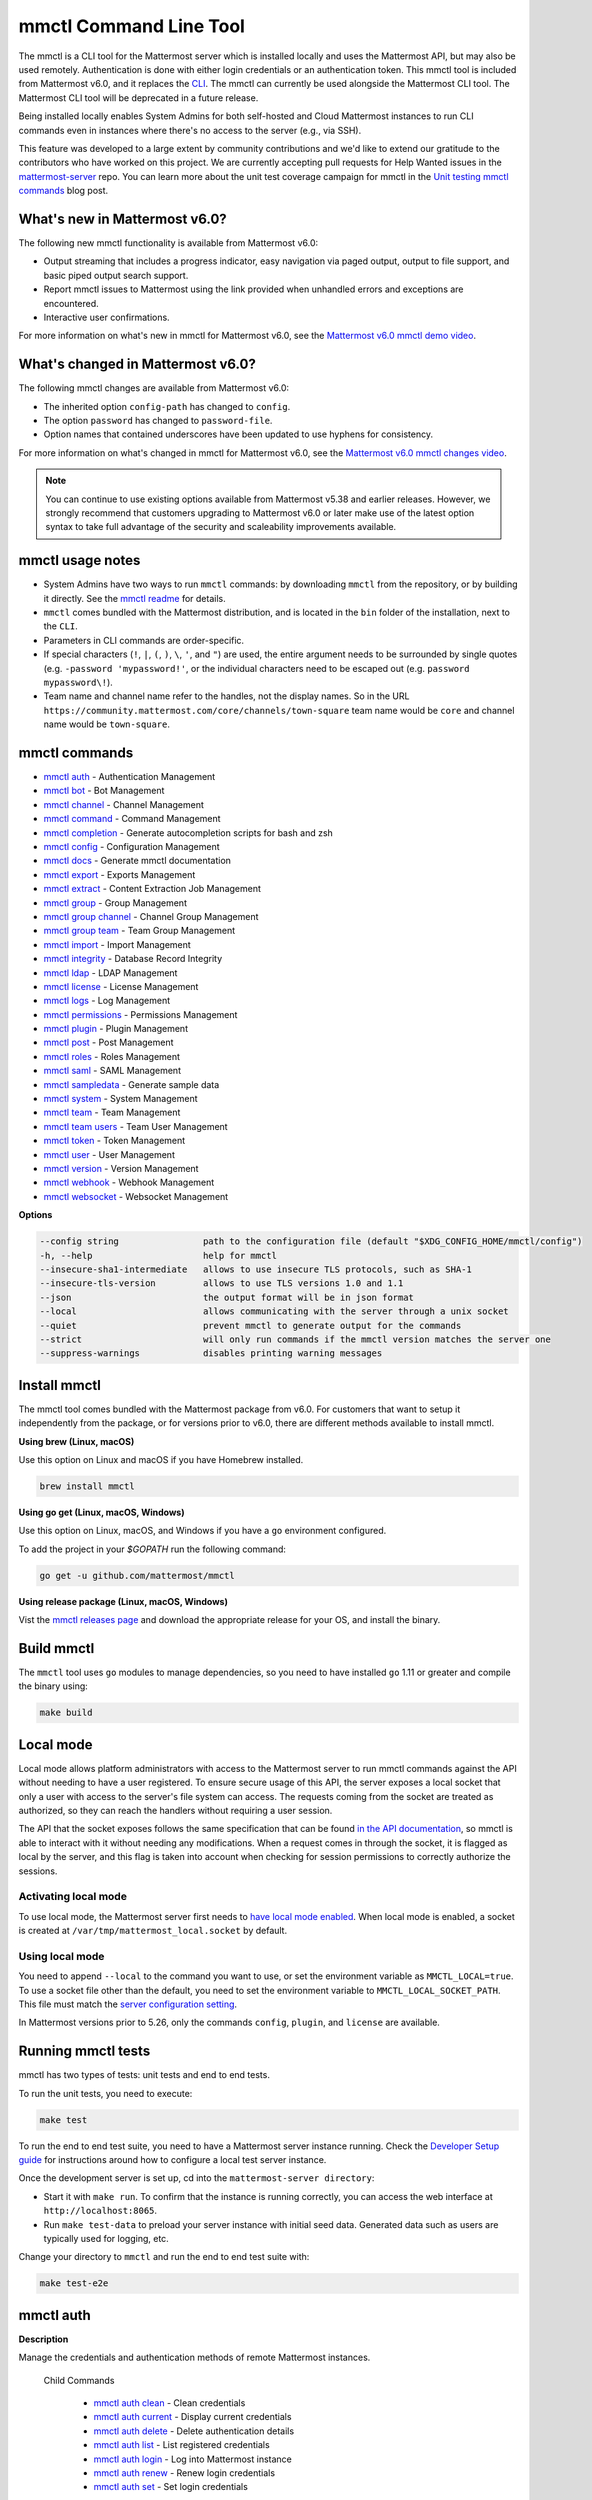 mmctl Command Line Tool
=======================

|all-plans| |cloud| |self-hosted|

.. |all-plans| image:: ../images/all-plans-badge.png
  :scale: 30
  :target: https://mattermost.com/pricing
  :alt: Available in Mattermost Free and Starter subscription plans.

.. |enterprise| image:: ../images/enterprise-badge.png
  :scale: 30
  :target: https://mattermost.com/pricing
  :alt: Available in the Mattermost Enterprise subscription plan.

.. |cloud| image:: ../images/cloud-badge.png
  :scale: 30
  :target: https://mattermost.com/download
  :alt: Available for Mattermost Cloud deployments.

.. |self-hosted| image:: ../images/self-hosted-badge.png
  :scale: 30
  :target: https://mattermost.com/deploy
  :alt: Available for Mattermost Self-Hosted deployments.

The mmctl is a CLI tool for the Mattermost server which is installed locally and uses the Mattermost API, but may also be used remotely. Authentication is done with either login credentials or an authentication token. This mmctl tool is included from Mattermost v6.0, and it replaces the `CLI <https://docs.mattermost.com/manage/command-line-tools.html>`__. The mmctl can currently be used alongside the Mattermost CLI tool. The Mattermost CLI tool will be deprecated in a future release.

Being installed locally enables System Admins for both self-hosted and Cloud Mattermost instances to run CLI commands even in instances where there's no access to the server (e.g., via SSH).

This feature was developed to a large extent by community contributions and we'd like to extend our gratitude to the contributors who have worked on this project. We are currently accepting pull requests for Help Wanted issues in the `mattermost-server <https://github.com/mattermost/mattermost-server/issues?q=is%3Aissue+is%3Aopen+label%3A%22Help+Wanted%22+label%3AArea%2Fmmctl>`__ repo. You can learn more about the unit test coverage campaign for mmctl in the `Unit testing mmctl commands <https://mattermost.com/blog/unit-testing-mmctl-commands/>`__ blog post.

What's new in Mattermost v6.0?
------------------------------

The following new mmctl functionality is available from Mattermost v6.0:

- Output streaming that includes a progress indicator, easy navigation via paged output, output to file support, and basic piped output search support.
- Report mmctl issues to Mattermost using the link provided when unhandled errors and exceptions are encountered.
- Interactive user confirmations.

For more information on what's new in mmctl for Mattermost v6.0, see the `Mattermost v6.0 mmctl demo video <https://www.youtube.com/watch?v=zITNaPWP-80>`_.

.. raw:: html

   <div style="position: relative; padding-bottom: 50%; height: 0; overflow: hidden; max-width: 100%; height: auto;">
      <iframe src="https://www.youtube.com/embed/zITNaPWP-80" frameborder="0" allowfullscreen style="position: absolute; top: 0; left: 0; width: 100%; height: 95%;"></iframe>
   </div>

What's changed in Mattermost v6.0?
----------------------------------

The following mmctl changes are available from Mattermost v6.0:

- The inherited option ``config-path`` has changed to ``config``.
- The option ``password`` has changed to ``password-file``.
- Option names that contained underscores have been updated to use hyphens for consistency.

For more information on what's changed in mmctl for Mattermost v6.0, see the `Mattermost v6.0 mmctl changes video <https://www.youtube.com/watch?v=hmbSfSeWo4Y>`_.

.. raw:: html

   <div style="position: relative; padding-bottom: 50%; height: 0; overflow: hidden; max-width: 100%; height: auto;">
      <iframe src="https://www.youtube.com/embed/hmbSfSeWo4Y" frameborder="0" allowfullscreen style="position: absolute; top: 0; left: 0; width: 100%; height: 95%;"></iframe>
   </div>

.. note::
   
   You can continue to use existing options available from Mattermost v5.38 and earlier releases. However, we strongly recommend that customers upgrading to Mattermost v6.0 or later make use of the latest option syntax to take full advantage of the security and scaleability improvements available.

mmctl usage notes
-----------------

- System Admins have two ways to run ``mmctl`` commands: by downloading ``mmctl`` from the repository, or by building it directly. See the `mmctl readme <https://github.com/mattermost/mmctl#install>`__ for details.
- ``mmctl`` comes bundled with the Mattermost distribution, and is located in the ``bin`` folder of the installation, next to the ``CLI``.
- Parameters in CLI commands are order-specific.
- If special characters (``!``, ``|``, ``(``, ``)``, ``\``, ``'``, and ``"``) are used, the entire argument needs to be surrounded by single quotes (e.g. ``-password 'mypassword!'``, or the individual characters need to be escaped out (e.g. ``password mypassword\!``).
- Team name and channel name refer to the handles, not the display names. So in the URL ``https://community.mattermost.com/core/channels/town-square`` team name would be ``core`` and channel name would be ``town-square``.

mmctl commands
--------------

- `mmctl auth`_ - Authentication Management
- `mmctl bot`_ - Bot Management
- `mmctl channel`_ - Channel Management
- `mmctl command`_ - Command Management
- `mmctl completion`_ - Generate autocompletion scripts for bash and zsh
- `mmctl config`_ - Configuration Management
- `mmctl docs`_ - Generate mmctl documentation
- `mmctl export`_ - Exports Management
- `mmctl extract`_ - Content Extraction Job Management
- `mmctl group`_ - Group Management
- `mmctl group channel`_ - Channel Group Management
- `mmctl group team`_ - Team Group Management
- `mmctl import`_ - Import Management
- `mmctl integrity`_ - Database Record Integrity
- `mmctl ldap`_ - LDAP Management
- `mmctl license`_ - License Management
- `mmctl logs`_ - Log Management
- `mmctl permissions`_ - Permissions Management
- `mmctl plugin`_ - Plugin Management
- `mmctl post`_ - Post Management
- `mmctl roles`_ - Roles Management
- `mmctl saml`_ - SAML Management
- `mmctl sampledata`_ - Generate sample data
- `mmctl system`_ - System Management
- `mmctl team`_ - Team Management
- `mmctl team users`_ - Team User Management
- `mmctl token`_ - Token Management
- `mmctl user`_ - User Management
- `mmctl version`_ - Version Management
- `mmctl webhook`_ - Webhook Management
- `mmctl websocket`_ - Websocket Management

**Options**

.. code-block:: sh

       --config string                path to the configuration file (default "$XDG_CONFIG_HOME/mmctl/config")
       -h, --help                     help for mmctl
       --insecure-sha1-intermediate   allows to use insecure TLS protocols, such as SHA-1
       --insecure-tls-version         allows to use TLS versions 1.0 and 1.1
       --json                         the output format will be in json format
       --local                        allows communicating with the server through a unix socket
       --quiet                        prevent mmctl to generate output for the commands
       --strict                       will only run commands if the mmctl version matches the server one
       --suppress-warnings            disables printing warning messages

Install mmctl
-------------

|all-plans| |cloud| |self-hosted|

The mmctl tool comes bundled with the Mattermost package from v6.0. For customers that want to setup it independently from the package, or for versions prior to v6.0, there are different methods available to install mmctl.

**Using brew (Linux, macOS)**

Use this option on Linux and macOS if you have Homebrew installed.

.. code-block:: sh

   brew install mmctl

**Using go get (Linux, macOS, Windows)**

Use this option on Linux, macOS, and Windows if you have a ``go`` environment configured.

To add the project in your `$GOPATH` run the following command:

.. code-block:: sh

   go get -u github.com/mattermost/mmctl

**Using release package (Linux, macOS, Windows)**

Vist the `mmctl releases page <https://github.com/mattermost/mmctl/releases>`__ and download the appropriate release for your OS, and install the binary.

Build mmctl
------------

|all-plans| |cloud| |self-hosted|

The ``mmctl`` tool uses ``go`` modules to manage dependencies, so you need to have installed
``go`` 1.11 or greater and compile the binary using:

.. code-block:: sh

  make build

Local mode
----------

|all-plans| |self-hosted|

Local mode allows platform administrators with access to the Mattermost server to run mmctl commands against the API without needing to have a user registered. To ensure secure usage of this API, the server exposes a local socket that only a user with access to the server's file system can access. The requests coming from the socket are treated as authorized, so they can reach the handlers without requiring a user session.

The API that the socket exposes follows the same specification that can be found `in the API documentation <https://api.mattermost.com>`_, so mmctl is able to interact with it without needing any modifications. When a request comes in through the socket, it is flagged as local by the server, and this flag is taken into account when checking for session permissions to correctly authorize the sessions.

Activating local mode
~~~~~~~~~~~~~~~~~~~~~

To use local mode, the Mattermost server first needs to `have local mode enabled <https://docs.mattermost.com/configure/configuration-settings.html#enable-local-mode>`_. When local mode is enabled, a socket is created at ``/var/tmp/mattermost_local.socket`` by default.

Using local mode
~~~~~~~~~~~~~~~~

You need to append ``--local`` to the command you want to use, or set the environment variable as ``MMCTL_LOCAL=true``. To use a socket file other than the default, you need to set the environment variable to ``MMCTL_LOCAL_SOCKET_PATH``. This file must match the `server configuration setting <https://docs.mattermost.com/configure/configuration-settings.html#enable-local-mode-socket-location>`_.

In Mattermost versions prior to 5.26, only the commands ``config``, ``plugin``, and ``license`` are available.

Running mmctl tests
-------------------

|all-plans| |self-hosted|

mmctl has two types of tests: unit tests and end to end tests. 

To run the unit tests, you need to execute:

.. code-block:: sh

  make test

To run the end to end test suite, you need to have a Mattermost server instance running. Check the `Developer Setup guide <https://developers.mattermost.com/contribute/server/developer-setup/>`_ for instructions around how to configure a local test server instance.

Once the development server is set up, cd into the ``mattermost-server directory``:

- Start it with ``make run``. To confirm that the instance is running correctly, you can access the web interface at ``http://localhost:8065``.
- Run ``make test-data`` to preload your server instance with initial seed data. Generated data such as users are typically used for logging, etc.

Change your directory to ``mmctl`` and run the end to end test suite with:

.. code-block:: sh

  make test-e2e

mmctl auth
----------

|all-plans| |cloud| |self-hosted|

**Description**

Manage the credentials and authentication methods of remote Mattermost instances.
  
   Child Commands   

      - `mmctl auth clean`_ - Clean credentials
      - `mmctl auth current`_ - Display current credentials
      - `mmctl auth delete`_ - Delete authentication details
      - `mmctl auth list`_ - List registered credentials
      - `mmctl auth login`_ - Log into Mattermost instance
      - `mmctl auth renew`_ - Renew login credentials
      - `mmctl auth set`_ - Set login credentials

**Options**

.. code-block:: sh

   -h, --help   help for auth

mmctl auth clean
~~~~~~~~~~~~~~~~

**Description**

Clean the credentials associated with a Mattermost instance.

**Format**

.. code-block:: sh

   mmctl auth clean [flags]

**Examples**

.. code-block:: sh

   auth clean

**Options**

.. code-block:: sh

   -h, --help   help for clean

**Options inherited from parent commands**

.. code-block:: sh

   --config string                path to the configuration file (default "$XDG_CONFIG_HOME/mmctl/config")
   --insecure-sha1-intermediate   allows to use insecure TLS protocols, such as SHA-1
   --insecure-tls-version         allows to use TLS versions 1.0 and 1.1
   --json                         the output format will be in json format
   --local                        allows communicating with the server through a unix socket
   --quiet                        prevent mmctl to generate output for the commands
   --strict                       will only run commands if the mmctl version matches the server one
   --suppress-warnings            disables printing warning messages

mmctl auth current
~~~~~~~~~~~~~~~~~~

**Description**

Show the currently stored user credentials.

**Format**

.. code-block:: sh

   mmctl auth current [flags]

**Examples**

.. code-block:: sh

   auth current

**Options**

.. code-block:: sh

   -h, --help   help for current

**Options inherited from parent commands**

.. code-block:: sh

   --config string                path to the configuration file (default "$XDG_CONFIG_HOME/mmctl/config")
   --insecure-sha1-intermediate   allows to use insecure TLS protocols, such as SHA-1
   --insecure-tls-version         allows to use TLS versions 1.0 and 1.1
   --json                         the output format will be in json format
   --local                        allows communicating with the server through a unix socket
   --quiet                        prevent mmctl to generate output for the commands
   --strict                       will only run commands if the mmctl version matches the server one
   --suppress-warnings            disables printing warning messages

mmctl auth delete
~~~~~~~~~~~~~~~~~

**Description**

Delete a named credential.

**Format**

.. code-block:: sh

   mmctl auth delete [server name] [flags]

**Examples**

.. code-block:: sh

   auth delete local-server

**Options**

.. code-block:: sh

   -h, --help   help for delete

**Options inherited from parent commands**

.. code-block:: sh

   --config string                path to the configuration file (default "$XDG_CONFIG_HOME/mmctl/config")
   --insecure-sha1-intermediate   allows to use insecure TLS protocols, such as SHA-1
   --insecure-tls-version         allows to use TLS versions 1.0 and 1.1
   --json                         the output format will be in json format
   --local                        allows communicating with the server through a unix socket
   --quiet                        prevent mmctl to generate output for the commands
   --strict                       will only run commands if the mmctl version matches the server one
   --suppress-warnings            disables printing warning messages
   
mmctl auth list
~~~~~~~~~~~~~~~~

**Description**

Print a list of registered credentials.

**Format**

.. code-block:: sh

   mmctl auth list [flags]

**Examples**

.. code-block:: sh

   auth list

**Options**

.. code-block:: sh

   -h, --help   help for auth list

**Options inherited from parent commands**

.. code-block:: sh

   --config string                path to the configuration file (default "$XDG_CONFIG_HOME/mmctl/config")
   --insecure-sha1-intermediate   allows to use insecure TLS protocols, such as SHA-1
   --insecure-tls-version         allows to use TLS versions 1.0 and 1.1
   --json                         the output format will be in json format
   --local                        allows communicating with the server through a unix socket
   --quiet                        prevent mmctl to generate output for the commands
   --strict                       will only run commands if the mmctl version matches the server one
   --suppress-warnings            disables printing warning messages

mmctl auth login
~~~~~~~~~~~~~~~~

**Description**

Log in to an instance and store credentials.

**Format**

.. code-block:: sh

   mmctl auth login [instance url] --name [server name] --username [username] --password-file [password-file] [flags]

**Examples**

.. code-block:: sh

   auth login https://mattermost.example.com
   auth login https://mattermost.example.com --name local-server --username sysadmin --password-file mysupersecret.txt
   auth login https://mattermost.example.com --name local-server --username sysadmin --password-file mysupersecret.txt --mfa-token 123456
   auth login https://mattermost.example.com --name local-server --access-token myaccesstoken

**Options**

.. code-block:: sh

   -t, --access-token-file string   Access token file to be read to use instead of username/password
   -h, --help                       help for login
   -m, --mfa-token string           MFA token for the credentials
   -n, --name string                Name for the credentials
       --no-activate                If present, it won't activate the credentials after login
   -f, --password-file string       Password file to be read for the credentials
   -u, --username string            Username for the credentials

**Options inherited from parent commands**

.. code-block:: sh

   --config string                path to the configuration file (default "$XDG_CONFIG_HOME/mmctl/config")
   --insecure-sha1-intermediate   allows to use insecure TLS protocols, such as SHA-1
   --insecure-tls-version         allows to use TLS versions 1.0 and 1.1
   --json                         the output format will be in json format
   --local                        allows communicating with the server through a unix socket
   --quiet                        prevent mmctl to generate output for the commands
   --strict                       will only run commands if the mmctl version matches the server one
   --suppress-warnings            disables printing warning messages
   
mmctl auth renew
~~~~~~~~~~~~~~~~

**Description**

Renew the credentials for a given server.

**Format**

.. code-block:: sh

   mmctl auth renew [flags]

**Examples**

.. code-block:: sh

   auth renew local-server

**Options**

.. code-block:: sh

   -t, --access-token-file string   Access token file to be read to use instead of username/password
   -h, --help                       help for renew
   -m, --mfa-token string           MFA token for the credentials
   -f, --password-file string       Password file to be read for the credentials

**Options inherited from parent commands**

.. code-block:: sh

   --config string                path to the configuration file (default "$XDG_CONFIG_HOME/mmctl/config")
   --insecure-sha1-intermediate   allows to use insecure TLS protocols, such as SHA-1
   --insecure-tls-version         allows to use TLS versions 1.0 and 1.1
   --json                         the output format will be in json format
   --local                        allows communicating with the server through a unix socket
   --quiet                        prevent mmctl to generate output for the commands
   --strict                       will only run commands if the mmctl version matches the server one
   --suppress-warnings            disables printing warning messages

mmctl auth set
~~~~~~~~~~~~~~

**Description**

Set credentials to use in the following commands.

**Format**

.. code-block:: sh

   mmctl auth set [server name] [flags]

**Examples**

.. code-block:: sh

   auth set local-server

**Options**

.. code-block:: sh

   -h, --help   help for set

**Options inherited from parent commands**

.. code-block:: sh

   --config string                path to the configuration file (default "$XDG_CONFIG_HOME/mmctl/config")
   --insecure-sha1-intermediate   allows to use insecure TLS protocols, such as SHA-1
   --insecure-tls-version         allows to use TLS versions 1.0 and 1.1
   --json                         the output format will be in json format
   --local                        allows communicating with the server through a unix socket
   --quiet                        prevent mmctl to generate output for the commands
   --strict                       will only run commands if the mmctl version matches the server one
   --suppress-warnings            disables printing warning messages

Authenticate to a server (e.g. >mmctl auth login https://test.mattermost.com), then enter your username and password (and MFA token if MFA is enabled on the account).

**Password**

.. code-block:: sh

   $ mmctl auth login https://community.mattermost.com --name community --username my-username --password-file mysupersecret

The ``login`` command can also work interactively, so if you leave any required flag empty, ``mmctl`` will ask you for it interactively:

.. code-block:: sh

   $ mmctl auth login https://community.mattermost.com
   Connection name: community
   Username: my-username
   Password File:

**MFA**

To log in with MFA, use the ``--mfa-token`` flag:

.. code-block:: sh

   $ mmctl auth login https://community.mattermost.com --name community --username my-username --password-file mysupersecret --mfa-token 123456

Access tokens
^^^^^^^^^^^^^

You can generate and use a personal access token to authenticate with a server, instead of using username and password to log in:

.. code-block:: sh

   $ mmctl auth login https://community.mattermost.com --name community --access-token MY_ACCESS_TOKEN

Alternatively, you can log in to your Mattermost server with a username and password:

.. code-block:: sh

   $ mmctl auth login https://my-instance.example.com --name my-instance --username john.doe --password-file mysupersecret
   credentials for my-instance: john.doe@https://my-instance.example.com stored

We can check the currently stored credentials with:

.. code-block:: sh

   $ mmctl auth list

   | Active |        Name | Username |                     InstanceUrl |
   |--------|-------------|----------|---------------------------------|
   |      * | my-instance | john.doe | https://my-instance.example.com |

And now we can run commands normally:

.. code-block:: sh

   $ mmctl user search john.doe
   id: qykfw3t933y38k57ubct77iu9c
   username: john.doe
   nickname:
   position:
   first_name: John
   last_name: Doe
   email: john.doe@example.com
   auth_service:

Installing shell completions
^^^^^^^^^^^^^^^^^^^^^^^^^^^^

To install the shell completions for bash, add the following line to your ``~/.bashrc`` or ``~/.profile`` file:

.. code-block:: sh

   source <(mmctl completion bash)

For zsh, add the following line to your ``~/.zshrc`` file:

.. code-block:: sh

   source <(mmctl completion zsh)

mmctl bot
---------

|all-plans| |cloud| |self-hosted|

Manage bots.

   Child Commands
      - `mmctl bot assign`_ - Assign bot ownership
      - `mmctl bot create`_ - Create a new bot
      - `mmctl bot disable`_ - Disable a bot
      - `mmctl bot enable`_ - Enable a bot
      - `mmctl bot list`_ - List all bots
      - `mmctl bot update`_ - Update bot configuration

**Options**

.. code-block:: sh

   -h, --help   help for bot

mmctl bot assign
~~~~~~~~~~~~~~~~

**Description**

Assign the ownership of a bot to another user.

**Format**

.. code-block:: sh

   mmctl bot assign [bot-username] [new-owner-username] [flags]

**Examples**

.. code-block:: sh

   bot assign testbot user2

**Options**

.. code-block:: sh

   -h, --help              help for assign

**Options inherited from parent commands**

.. code-block:: sh

   --config string                path to the configuration file (default "$XDG_CONFIG_HOME/mmctl/config")
   --insecure-sha1-intermediate   allows to use insecure TLS protocols, such as SHA-1
   --insecure-tls-version         allows to use TLS versions 1.0 and 1.1
   --json                         the output format will be in json format
   --local                        allows communicating with the server through a unix socket
   --quiet                        prevent mmctl to generate output for the commands
   --strict                       will only run commands if the mmctl version matches the server one
   --suppress-warnings            disables printing warning messages

mmctl bot create
~~~~~~~~~~~~~~~~

**Description**

Create a bot.

**Format**

.. code-block:: sh

   mmctl bot create [username] [flags]

**Examples**

.. code-block:: sh

   bot create testbot

**Options**

.. code-block:: sh

   --description string    Optional. The description text for the new bot.
   --display-name string   Optional. The display name for the new bot.
   -h, --help              help for create
   --with-token            Optional. Auto genreate access token for the bot.

**Options inherited from parent commands**

.. code-block:: sh

   --config string                path to the configuration file (default "$XDG_CONFIG_HOME/mmctl/config")
   --insecure-sha1-intermediate   allows to use insecure TLS protocols, such as SHA-1
   --insecure-tls-version         allows to use TLS versions 1.0 and 1.1
   --json                         the output format will be in json format
   --local                        allows communicating with the server through a unix socket
   --quiet                        prevent mmctl to generate output for the commands
   --strict                       will only run commands if the mmctl version matches the server one
   --suppress-warnings            disables printing warning messages

mmctl bot disable
~~~~~~~~~~~~~~~~~

**Description**

Disable an enabled bot.

**Format**

.. code-block:: sh

   mmctl bot disable [username] [flags]

**Examples**

.. code-block:: sh

   bot disable testbot

**Options**

.. code-block:: sh

   -h, --help     help for disable

**Options inherited from parent commands**

.. code-block:: sh

   --config string                path to the configuration file (default "$XDG_CONFIG_HOME/mmctl/config")
   --insecure-sha1-intermediate   allows to use insecure TLS protocols, such as SHA-1
   --insecure-tls-version         allows to use TLS versions 1.0 and 1.1
   --json                         the output format will be in json format
   --local                        allows communicating with the server through a unix socket
   --quiet                        prevent mmctl to generate output for the commands
   --strict                       will only run commands if the mmctl version matches the server one
   --suppress-warnings            disables printing warning messages

mmctl bot enable
~~~~~~~~~~~~~~~~

**Description**

Enable a disabled bot.

**Format**

.. code-block:: sh

   mmctl bot enable [username] [flags]

**Examples**

.. code-block:: sh

   bot enable testbot

**Options**

.. code-block:: sh

   -h, --help              help for enable

**Options inherited from parent commands**

.. code-block:: sh

   --config string                path to the configuration file (default "$XDG_CONFIG_HOME/mmctl/config")
   --insecure-sha1-intermediate   allows to use insecure TLS protocols, such as SHA-1
   --insecure-tls-version         allows to use TLS versions 1.0 and 1.1
   --json                         the output format will be in json format
   --local                        allows communicating with the server through a unix socket
   --quiet                        prevent mmctl to generate output for the commands
   --strict                       will only run commands if the mmctl version matches the server one
   --suppress-warnings            disables printing warning messages

mmctl bot list
~~~~~~~~~~~~~~

**Description**

List the bot's users.

**Format**

.. code-block:: sh

   mmctl bot list [flags]

**Examples**

.. code-block:: sh

   bot list

**Options**

.. code-block:: sh

   --all        Optional. Show all bots (including deleleted and orphaned)
   -h, --help   help for list
   --orphaned   Optional. Only show orphaned bots

**Options inherited from parent commands**

.. code-block:: sh

   --config string                path to the configuration file (default "$XDG_CONFIG_HOME/mmctl/config")
   --insecure-sha1-intermediate   allows to use insecure TLS protocols, such as SHA-1
   --insecure-tls-version         allows to use TLS versions 1.0 and 1.1
   --json                         the output format will be in json format
   --local                        allows communicating with the server through a unix socket
   --quiet                        prevent mmctl to generate output for the commands
   --strict                       will only run commands if the mmctl version matches the server one
   --suppress-warnings            disables printing warning messages

mmctl bot update
~~~~~~~~~~~~~~~~

**Description**

Update bot information.

**Format**

.. code-block:: sh

   mmctl bot update [username] [flags]

**Examples**

.. code-block:: sh

   bot update testbot --username newbotusername

**Options**

.. code-block:: sh

   --description string    Optional. The new description text for the bot
   --display-name string   Optional. The new display name for the bot
   -h, --help              help for update
   --username string       Optional. The new username for the bot

**Options inherited from parent commands**

.. code-block:: sh

   --config string                path to the configuration file (default "$XDG_CONFIG_HOME/mmctl/config")
   --insecure-sha1-intermediate   allows to use insecure TLS protocols, such as SHA-1
   --insecure-tls-version         allows to use TLS versions 1.0 and 1.1
   --json                         the output format will be in json format
   --local                        allows communicating with the server through a unix socket
   --quiet                        prevent mmctl to generate output for the commands
   --strict                       will only run commands if the mmctl version matches the server one
   --suppress-warnings            disables printing warning messages

mmctl channel
--------------

|all-plans| |cloud| |self-hosted|

Manage channels.

   Child Commands
      -  `mmctl channel archive`_ - Archive a channel
      -  `mmctl channel create`_ - Create a channel
      -  `mmctl channel delete`_ - Delete a channel
      -  `mmctl channel list`_ - List all channels on specified teams
      -  `mmctl channel make-private`_ - Set a channel's type to "private"
      -  `mmctl channel modify`_ - Modify a channel's type (private/public)
      -  `mmctl channel move`_ - Move channels to the specified team
      -  `mmctl channel rename`_ - Rename a channel
      -  `mmctl channel restore`_ - (Deprecated) Restore a channel from the archive
      -  `mmctl channel search`_ - Search a channel by name
      -  `mmctl channel unarchive`_ - Unarchive a channel
      -  `mmctl channel users`_ - Manage channel users
      -  `mmctl channel users add`_ - Add a user to a channel
      -  `mmctl channel users remove`_ - Remove a user from a channel

**Options**

.. code-block:: sh

   -h, --help   help for channel

mmctl channel archive
~~~~~~~~~~~~~~~~~~~~~

**Description**

Archive channels along with all related information including posts from the database. Channels can be specified by ``[team]:[channel]`` (i.e., ``myteam:mychannel``), or by channel ID.

**Format**

.. code-block:: sh

   mmctl channel archive [channels] [flags]

**Examples**

.. code-block:: sh

   channel archive myteam:mychannel

**Options**

.. code-block:: sh

   -h, --help   help for archive

**Options inherited from parent commands**

.. code-block:: sh

   --config string                path to the configuration file (default "$XDG_CONFIG_HOME/mmctl/config")
   --insecure-sha1-intermediate   allows to use insecure TLS protocols, such as SHA-1
   --insecure-tls-version         allows to use TLS versions 1.0 and 1.1
   --json                         the output format will be in json format
   --local                        allows communicating with the server through a unix socket
   --quiet                        prevent mmctl to generate output for the commands
   --strict                       will only run commands if the mmctl version matches the server one
   --suppress-warnings            disables printing warning messages

mmctl channel create
~~~~~~~~~~~~~~~~~~~~

**Description**

Create a channel.

**Format**

.. code-block:: sh

   mmctl channel create [flags]

**Examples**

.. code-block:: sh

   channel create --team myteam --name mynewchannel --display_name "My New Channel"
   channel create --team myteam --name mynewprivatechannel --display_name "My New Private Channel" --private

**Options**

.. code-block:: sh
   
   --display_name string   Channel Display Name
   --header string         Channel header
   -h, --help              help for create
   --name string           Channel Name
   --private               Create a private channel
   --purpose string        Channel purpose
   --team string           Team name or ID

**Options inherited from parent commands**

.. code-block:: sh

   --config string                path to the configuration file (default "$XDG_CONFIG_HOME/mmctl/config")
   --insecure-sha1-intermediate   allows to use insecure TLS protocols, such as SHA-1
   --insecure-tls-version         allows to use TLS versions 1.0 and 1.1
   --json                         the output format will be in json format
   --local                        allows communicating with the server through a unix socket
   --quiet                        prevent mmctl to generate output for the commands
   --strict                       will only run commands if the mmctl version matches the server one
   --suppress-warnings            disables printing warning messages

mmctl channel delete
~~~~~~~~~~~~~~~~~~~~

**Description**

Permanently delete channels along with all related information including posts from the database.

**Format**

.. code-block:: sh

   mmctl channel delete [channels] [flags]

**Examples**

.. code-block:: sh

   channel delete myteam:mychannel

**Options**

.. code-block:: sh

   --confirm       Confirm you really want to delete the channel and a database backup has been performed.
   -h, --help      help for delete

**Options inherited from parent commands**

.. code-block:: sh

   --config string                path to the configuration file (default "$XDG_CONFIG_HOME/mmctl/config")
   --insecure-sha1-intermediate   allows to use insecure TLS protocols, such as SHA-1
   --insecure-tls-version         allows to use TLS versions 1.0 and 1.1
   --json                         the output format will be in json format
   --local                        allows communicating with the server through a unix socket
   --quiet                        prevent mmctl to generate output for the commands
   --strict                       will only run commands if the mmctl version matches the server one
   --suppress-warnings            disables printing warning messages

mmctl channel list
~~~~~~~~~~~~~~~~~~~~

**Description**

List all Public, Private, and archived channels on specified teams. Archived channels are appended with ``(archived)``. Private channels the user is a member of, or has access to, are appended with ``(private)``.

**Format**

.. code-block:: sh

   mmctl channel list [teams] [flags]

**Examples**

.. code-block:: sh

   channel list myteam

**Options**

.. code-block:: sh

   -h, --help   help for list

**Options inherited from parent commands**

.. code-block:: sh

   --config string                path to the configuration file (default "$XDG_CONFIG_HOME/mmctl/config")
   --insecure-sha1-intermediate   allows to use insecure TLS protocols, such as SHA-1
   --insecure-tls-version         allows to use TLS versions 1.0 and 1.1
   --json                         the output format will be in json format
   --local                        allows communicating with the server through a unix socket
   --quiet                        prevent mmctl to generate output for the commands
   --strict                       will only run commands if the mmctl version matches the server one
   --suppress-warnings            disables printing warning messages

mmctl channel make-private
~~~~~~~~~~~~~~~~~~~~~~~~~~

**Description**

Set the type of a channel from Public to Private. Channel can be specified by ``[team]:[channel]`` (e.g., ``myteam:mychannel``), or by channel ID.

**Format**

.. code-block:: sh

   mmctl channel make-private [channel] [flags]

**Examples**

.. code-block:: sh

   channel make-private myteam:mychannel

**Options**

.. code-block:: sh

   -h, --help   help for make-private

**Options inherited from parent commands**

.. code-block:: sh

   --config string                path to the configuration file (default "$XDG_CONFIG_HOME/mmctl/config")
   --insecure-sha1-intermediate   allows to use insecure TLS protocols, such as SHA-1
   --insecure-tls-version         allows to use TLS versions 1.0 and 1.1
   --json                         the output format will be in json format
   --local                        allows communicating with the server through a unix socket
   --quiet                        prevent mmctl to generate output for the commands
   --strict                       will only run commands if the mmctl version matches the server one
   --suppress-warnings            disables printing warning messages

mmctl channel modify
~~~~~~~~~~~~~~~~~~~~

**Description**

Change the Public/Private type of a channel. Channel can be specified by ``[team]:[channel]`` (e.g., ``myteam:mychannel``), or by channel ID.

**Format**

.. code-block:: sh

   mmctl channel modify [channel] [flags]

**Examples**

.. code-block:: sh

   channel modify myteam:mychannel --private
   channel modify channelId --public

**Options**

.. code-block:: sh

   -h, --help  help for modify
   --private   Convert the channel to a private channel
   --public    Convert the channel to a public channel

**Options inherited from parent commands**

.. code-block:: sh

   --config string                path to the configuration file (default "$XDG_CONFIG_HOME/mmctl/config")
   --insecure-sha1-intermediate   allows to use insecure TLS protocols, such as SHA-1
   --insecure-tls-version         allows to use TLS versions 1.0 and 1.1
   --json                         the output format will be in json format
   --local                        allows communicating with the server through a unix socket
   --quiet                        prevent mmctl to generate output for the commands
   --strict                       will only run commands if the mmctl version matches the server one
   --suppress-warnings            disables printing warning messages

mmctl channel move
~~~~~~~~~~~~~~~~~~~

**Description**

Move the provided channels to the specified team. Validate that all users in the channel belong to the target team. Incoming/outgoing webhooks are moved along with the channel. Channels can be specified by ``[team]:[channel]`` (e.g., ``myteam:mychannel``), or by channel ID.

**Format**

.. code-block:: sh

   mmctl channel move [team] [channels] [flags]

**Examples**

.. code-block:: sh

   channel move newteam oldteam:mychannel

**Options**

.. code-block:: sh

   -h, --help    help for move
   --force       Remove users that are not members of target team before moving the channel.

**Options inherited from parent commands**

.. code-block:: sh

   --config string                path to the configuration file (default "$XDG_CONFIG_HOME/mmctl/config")
   --insecure-sha1-intermediate   allows to use insecure TLS protocols, such as SHA-1
   --insecure-tls-version         allows to use TLS versions 1.0 and 1.1
   --json                         the output format will be in json format
   --local                        allows communicating with the server through a unix socket
   --quiet                        prevent mmctl to generate output for the commands
   --strict                       will only run commands if the mmctl version matches the server one
   --suppress-warnings            disables printing warning messages

mmctl channel rename
~~~~~~~~~~~~~~~~~~~~

**Description**

Rename an existing channel.

**Format**

.. code-block:: sh

   mmctl channel rename [channel] [flags]

**Examples**

.. code-block:: sh

   channel rename myteam:oldchannel --name 'new-channel' --display_name 'New Display Name'
   channel rename myteam:oldchannel --name 'new-channel'
   channel rename myteam:oldchannel --display_name 'New Display Name'

**Options**

.. code-block:: sh

   --display_name string   Channel Display Name
   -h, --help              help for rename
   --name string           Channel Name

**Options inherited from parent commands**

.. code-block:: sh

   --config string                path to the configuration file (default "$XDG_CONFIG_HOME/mmctl/config")
   --insecure-sha1-intermediate   allows to use insecure TLS protocols, such as SHA-1
   --insecure-tls-version         allows to use TLS versions 1.0 and 1.1
   --json                         the output format will be in json format
   --local                        allows communicating with the server through a unix socket
   --quiet                        prevent mmctl to generate output for the commands
   --strict                       will only run commands if the mmctl version matches the server one
   --suppress-warnings            disables printing warning messages

mmctl channel restore
~~~~~~~~~~~~~~~~~~~~~

Deprecated in favor of `mmctl channel unarchive`_. Not used in Mattermost Server version v5.26 and later.

**Description**

Restore a previously deleted channel. Channels can be specified by ``[team]:[channel]`` (e.g., ``myteam:mychannel``), or by channel ID.

**Format**

.. code-block:: sh

   mmctl channel restore [channels] [flags]

**Examples**

.. code-block:: sh

   channel restore myteam:mychannel

**Options**

.. code-block:: sh

   -h, --help   help for restore

**Options inherited from parent commands**

.. code-block:: sh

   --format string               the format of the command output [plain, json] (default "plain")
   --insecure-sha1-intermediate  allows the use of insecure TLS protocols, such as SHA-1
   --local                       allows communicating with the server through a unix socket
   --strict                      will only run commands if the mmctl version matches the server one

mmctl channel search
~~~~~~~~~~~~~~~~~~~~

**Description**

Search a channel by channel name. Channels can be specified by team (e.g., ``--team myteam mychannel``), or by team ID.

**Format**

.. code-block:: sh

   mmctl channel search [channel]
   mmctl search --team [team] [channel] [flags]

**Examples**

.. code-block:: sh

   channel search mychannel
   channel search --team myteam mychannel

**Options**

.. code-block:: sh

   -h, --help      help for search
   --team string   team name or ID

**Options inherited from parent commands**

.. code-block:: sh

   --config string                path to the configuration file (default "$XDG_CONFIG_HOME/mmctl/config")
   --insecure-sha1-intermediate   allows to use insecure TLS protocols, such as SHA-1
   --insecure-tls-version         allows to use TLS versions 1.0 and 1.1
   --json                         the output format will be in json format
   --local                        allows communicating with the server through a unix socket
   --quiet                        prevent mmctl to generate output for the commands
   --strict                       will only run commands if the mmctl version matches the server one
   --suppress-warnings            disables printing warning messages

mmctl channel unarchive
~~~~~~~~~~~~~~~~~~~~~~~

**Description**

Unarchive a previously archived channel. Channels can be specified by ``[team]:[channel]`` (e.g., ``myteam:mychannel``), or by channel ID.

**Format**

.. code-block:: sh

   mmctl channel unarchive [channels] [flags]
  
**Examples**

.. code-block:: sh

   channel unarchive myteam:mychannel

**Options**

.. code-block:: sh

   -h, --help   help for unarchive

**Options inherited from parent commands**

.. code-block:: sh

   --config string                path to the configuration file (default "$XDG_CONFIG_HOME/mmctl/config")
   --insecure-sha1-intermediate   allows to use insecure TLS protocols, such as SHA-1
   --insecure-tls-version         allows to use TLS versions 1.0 and 1.1
   --json                         the output format will be in json format
   --local                        allows communicating with the server through a unix socket
   --quiet                        prevent mmctl to generate output for the commands
   --strict                       will only run commands if the mmctl version matches the server one
   --suppress-warnings            disables printing warning messages

mmctl channel users
~~~~~~~~~~~~~~~~~~~~

**Description**

Manage channel users.

**Options**

.. code-block:: sh

   -h, --help   help for users
  
**Options inherited from parent commands**

.. code-block:: sh

   --config string                path to the configuration file (default "$XDG_CONFIG_HOME/mmctl/config")
   --insecure-sha1-intermediate   allows to use insecure TLS protocols, such as SHA-1
   --insecure-tls-version         allows to use TLS versions 1.0 and 1.1
   --json                         the output format will be in json format
   --local                        allows communicating with the server through a unix socket
   --quiet                        prevent mmctl to generate output for the commands
   --strict                       will only run commands if the mmctl version matches the server one
   --suppress-warnings            disables printing warning messages

mmctl channel users add
~~~~~~~~~~~~~~~~~~~~~~~

**Description**

Add users to a channel.

**Format**

.. code-block:: sh

   mmctl channel users add [channel] [users] [flags]

**Examples**

.. code-block:: sh

   channel users add myteam:mychannel user@example.com username

**Options**

.. code-block:: sh

   -h, --help   help for add

**Options inherited from parent commands**

.. code-block:: sh

   --config string                path to the configuration file (default "$XDG_CONFIG_HOME/mmctl/config")
   --insecure-sha1-intermediate   allows to use insecure TLS protocols, such as SHA-1
   --insecure-tls-version         allows to use TLS versions 1.0 and 1.1
   --json                         the output format will be in json format
   --local                        allows communicating with the server through a unix socket
   --quiet                        prevent mmctl to generate output for the commands
   --strict                       will only run commands if the mmctl version matches the server one
   --suppress-warnings            disables printing warning messages

mmctl channel users remove
~~~~~~~~~~~~~~~~~~~~~~~~~~

**Description**

Remove users from a channel.

**Format**

.. code-block:: sh

   mmctl channel users remove [channel] [users] [flags]

**Examples**

.. code-block:: sh

   channel users remove myteam:mychannel user@example.com username
   channel users remove myteam:mychannel --all-users

**Options**

.. code-block:: sh

   --all-users  Remove all users from the indicated channel
   -h, --help   help for remove
  
**Options inherited from parent commands**

.. code-block:: sh

   --config string                path to the configuration file (default "$XDG_CONFIG_HOME/mmctl/config")
   --insecure-sha1-intermediate   allows to use insecure TLS protocols, such as SHA-1
   --insecure-tls-version         allows to use TLS versions 1.0 and 1.1
   --json                         the output format will be in json format
   --local                        allows communicating with the server through a unix socket
   --quiet                        prevent mmctl to generate output for the commands
   --strict                       will only run commands if the mmctl version matches the server one
   --suppress-warnings            disables printing warning messages

mmctl command
-------------

|all-plans| |cloud| |self-hosted|

Manage slash commands.

   Child Commands
      -  `mmctl command archive`_ - Archive a slash command
      -  `mmctl command create`_ - Create a custom command
      -  `mmctl command delete`_ - (Deprecated) Delete a specified slash command
      -  `mmctl command list`_ - List slash commands on specified teams
      -  `mmctl command modify`_ - Modify a slash command
      -  `mmctl command move`_ - Move a slash command to a different team
      -  `mmctl command show`_ - Show a custom slash command

**Options**

.. code-block:: sh

   -h, --help      help for command

mmctl command archive
~~~~~~~~~~~~~~~~~~~~~~

**Description**

Archive a slash command. Commands can be specified by command ID.

**Format**

.. code-block:: sh

   mmctl command archive [commandID] [flags]

**Examples**

.. code-block:: sh

   command archive commandID

**Options**

.. code-block:: sh

   -h, --help   help for archive

**Options inherited from parent commands**

.. code-block:: sh

   --config string                path to the configuration file (default "$XDG_CONFIG_HOME/mmctl/config")
   --insecure-sha1-intermediate   allows to use insecure TLS protocols, such as SHA-1
   --insecure-tls-version         allows to use TLS versions 1.0 and 1.1
   --json                         the output format will be in json format
   --local                        allows communicating with the server through a unix socket
   --quiet                        prevent mmctl to generate output for the commands
   --strict                       will only run commands if the mmctl version matches the server one
   --suppress-warnings            disables printing warning messages

mmctl command create
~~~~~~~~~~~~~~~~~~~~

**Description**

Create a custom slash command for the specified team.

**Format**

.. code-block:: sh

   mmctl command create [team] [flags]

**Examples**

.. code-block:: sh

   command create myteam --title MyCommand --description "My Command Description" --trigger-word mycommand --url http://localhost:8000/my-slash-handler --creator myusername --response-username my-bot-username --icon http://localhost:8000/my-slash-handler-bot-icon.png --autocomplete --post

**Options**

.. code-block:: sh

   --autocomplete               Show Command in autocomplete list
   --autocompleteDesc string    Short Command Description for autocomplete list
   --autocompleteHint string    Command Arguments displayed as help in autocomplete list
   --creator string             Command Creator's Username (required)
   --description string         Command Description
   -h, --help                   help for create
   --icon string                Command Icon URL
   --post                       Use POST method for Callback URL
   --response-username string   Command Response Username
   --title string               Command Title
   --trigger-word string        Command Trigger Word (required)
   --url string                 Command Callback URL (required)

**Options inherited from parent commands**

.. code-block:: sh

   --config string                path to the configuration file (default "$XDG_CONFIG_HOME/mmctl/config")
   --insecure-sha1-intermediate   allows to use insecure TLS protocols, such as SHA-1
   --insecure-tls-version         allows to use TLS versions 1.0 and 1.1
   --json                         the output format will be in json format
   --local                        allows communicating with the server through a unix socket
   --quiet                        prevent mmctl to generate output for the commands
   --strict                       will only run commands if the mmctl version matches the server one
   --suppress-warnings            disables printing warning messages

mmctl command delete
~~~~~~~~~~~~~~~~~~~~

Deprecated in favor of `mmctl command archive`_.

**Description**

Delete a slash command. Commands can be specified by command ID.

**Format**

.. code-block:: sh

   mmctl command delete [flags]

**Examples**

.. code-block:: sh

   command delete commandID

**Options**

.. code-block:: sh

   -h, --help   help for delete

**Options inherited from parent commands**

.. code-block:: sh

   --format string               the format of the command output [plain, json] (default "plain")
   --insecure-sha1-intermediate  allows the use of insecure TLS protocols, such as SHA-1
   --local                       allows communicating with the server through a unix socket
   --strict                      will only run commands if the mmctl version matches the server one

mmctl command list
~~~~~~~~~~~~~~~~~~~

**Description**

List all commands on specified teams.

**Format**

.. code-block:: sh

   mmctl command list [teams] [flags]

**Examples**

.. code-block:: sh

  command list myteam

**Options**

.. code-block:: sh

   -h, --help   help for list

**Options inherited from parent commands**

.. code-block:: sh

   --config string                path to the configuration file (default "$XDG_CONFIG_HOME/mmctl/config")
   --insecure-sha1-intermediate   allows to use insecure TLS protocols, such as SHA-1
   --insecure-tls-version         allows to use TLS versions 1.0 and 1.1
   --json                         the output format will be in json format
   --local                        allows communicating with the server through a unix socket
   --quiet                        prevent mmctl to generate output for the commands
   --strict                       will only run commands if the mmctl version matches the server one
   --suppress-warnings            disables printing warning messages

mmctl command modify
~~~~~~~~~~~~~~~~~~~~

**Description**

Modify a slash command. Commands can be specified by command ID.

**Format**

.. code-block:: sh

   mmctl command modify [commandID] [flags]

**Examples**

.. code-block:: sh

   command modify commandID --title MyModifiedCommand --description "My Modified Command Description" --trigger-word mycommand --url http://localhost:8000/my-slash-handler --creator myusername --response-username my-bot-username --icon http://localhost:8000/my-slash-handler-bot-icon.png --autocomplete --post

**Options**

.. code-block:: sh

   --autocomplete               Show Command in autocomplete list
   --autocompleteDesc string    Short Command Description for autocomplete list
   --autocompleteHint string    Command Arguments displayed as help in autocomplete list
   --creator string             Command Creator's username, email or id (required)
   --description string         Command Description
   -h, --help                   help for modify
   --icon string                Command Icon URL
   --post                       Use POST method for Callback URL
   --response-username string   Command Response Username
   --title string               Command Title
   --trigger-word string        Command Trigger Word (required)
   --url string                 Command Callback URL (required)

**Options inherited from parent commands**

.. code-block:: sh

   --config string                path to the configuration file (default "$XDG_CONFIG_HOME/mmctl/config")
   --insecure-sha1-intermediate   allows to use insecure TLS protocols, such as SHA-1
   --insecure-tls-version         allows to use TLS versions 1.0 and 1.1
   --json                         the output format will be in json format
   --local                        allows communicating with the server through a unix socket
   --quiet                        prevent mmctl to generate output for the commands
   --strict                       will only run commands if the mmctl version matches the server one
   --suppress-warnings            disables printing warning messages

mmctl command move
~~~~~~~~~~~~~~~~~~~

**Description**

Move a slash command to a different team. Commands can be specified by command ID.

**Format**

.. code-block:: sh

   mmctl command move [team] [commandID] [flags]

**Examples**

.. code-block:: sh

   command move newteam commandID

**Options**

.. code-block:: sh

   -h, --help   help for move

**Options inherited from parent commands**

.. code-block:: sh

   --config string                path to the configuration file (default "$XDG_CONFIG_HOME/mmctl/config")
   --insecure-sha1-intermediate   allows to use insecure TLS protocols, such as SHA-1
   --insecure-tls-version         allows to use TLS versions 1.0 and 1.1
   --json                         the output format will be in json format
   --local                        allows communicating with the server through a unix socket
   --quiet                        prevent mmctl to generate output for the commands
   --strict                       will only run commands if the mmctl version matches the server one
   --suppress-warnings            disables printing warning messages

mmctl command show
~~~~~~~~~~~~~~~~~~~

**Description**

Show a custom slash command. Commands can be specified by command ID. Returns command ID, team ID, trigger word, display name, and creator username.

**Format**

.. code-block:: sh

   mmctl command show [commandID] [flags]

**Examples**

.. code-block:: sh
   
   command show commandID

**Options**

.. code-block:: sh

   -h, --help   help for show

**Options inherited from parent commands**

.. code-block:: sh

   --config string                path to the configuration file (default "$XDG_CONFIG_HOME/mmctl/config")
   --insecure-sha1-intermediate   allows to use insecure TLS protocols, such as SHA-1
   --insecure-tls-version         allows to use TLS versions 1.0 and 1.1
   --json                         the output format will be in json format
   --local                        allows communicating with the server through a unix socket
   --quiet                        prevent mmctl to generate output for the commands
   --strict                       will only run commands if the mmctl version matches the server one
   --suppress-warnings            disables printing warning messages

mmctl completion
----------------

|all-plans| |cloud| |self-hosted|

Generate autocompletion scripts for ``bash`` and ``zsh``.

   Child Commands
      -  `mmctl completion bash`_ - Edit the configuration settings
      -  `mmctl completion zsh`_ - Get the value of a configuration setting

**Options**

.. code-block:: sh

   -h, --help   help for completion

mmctl completion bash
~~~~~~~~~~~~~~~~~~~~~

**Description**

Generate the ``bash`` autocompletion scripts.

To load completion, run:

.. code-block:: sh

  . <(mmctl completion bash)

To configure your ``bash`` shell to load completions for each session, add the above line to your ``~/.bashrc``.

**Format**

.. code-block:: sh

   mmctl completion bash [flags]

**Options**

.. code-block:: sh

   -h, --help   help for bash

**Options inherited from parent commands**

.. code-block:: sh

   --config string                path to the configuration file (default "$XDG_CONFIG_HOME/mmctl/config")
   --insecure-sha1-intermediate   allows to use insecure TLS protocols, such as SHA-1
   --insecure-tls-version         allows to use TLS versions 1.0 and 1.1
   --json                         the output format will be in json format
   --local                        allows communicating with the server through a unix socket
   --quiet                        prevent mmctl to generate output for the commands
   --strict                       will only run commands if the mmctl version matches the server one
   --suppress-warnings            disables printing warning messages

mmctl completion zsh
~~~~~~~~~~~~~~~~~~~~

**Description**

Generate the ``zsh`` autocompletion scripts.

To load completion, run:

.. code-block:: sh

   . <(mmctl completion zsh)

To configure your ``zsh`` shell to load completions for each session, add the above line to your ``~/.zshrc``.

**Format**

.. code-block:: sh

   mmctl completion zsh [flags]

**Options**

.. code-block:: sh

   -h, --help   help for zsh

**Options inherited from parent commands**

.. code-block:: sh

   --config string                path to the configuration file (default "$XDG_CONFIG_HOME/mmctl/config")
   --insecure-sha1-intermediate   allows to use insecure TLS protocols, such as SHA-1
   --insecure-tls-version         allows to use TLS versions 1.0 and 1.1
   --json                         the output format will be in json format
   --local                        allows communicating with the server through a unix socket
   --quiet                        prevent mmctl to generate output for the commands
   --strict                       will only run commands if the mmctl version matches the server one
   --suppress-warnings            disables printing warning messages

mmctl config
------------

|all-plans| |cloud| |self-hosted|

Configuration settings.

   Child Commands
      -  `mmctl config edit`_ - Edit the configuration settings
      -  `mmctl config get`_ - Get the value of a configuration setting
      -  `mmctl config migrate`_ - Migrate existing configuration between backends
      -  `mmctl config patch`_ - Patch the configuration
      -  `mmctl config reload`_ - Reload the server configuration
      -  `mmctl config reset`_ - Reset the configuration
      -  `mmctl config set`_ - Set the value of a configuration
      -  `mmctl config show`_ - Write the server configuration to STDOUT
      -  `mmctl config subpath`_ - Update client asset loading to use the configured subpath

**Options**

.. code-block:: sh

   -h, --help   help for config

mmctl config edit
~~~~~~~~~~~~~~~~~

**Description**

Open the editor defined in the EDITOR environment variable to modify the server's configuration. Once complete, save the file, then upload it to your server.

**Format**

.. code-block:: sh

   mmctl config edit [flags]

**Examples**

.. code-block:: sh

   config edit

**Options**

.. code-block:: sh

   -h, --help   help for edit

**Options inherited from parent commands**

.. code-block:: sh

   --config string                path to the configuration file (default "$XDG_CONFIG_HOME/mmctl/config")
   --insecure-sha1-intermediate   allows to use insecure TLS protocols, such as SHA-1
   --insecure-tls-version         allows to use TLS versions 1.0 and 1.1
   --json                         the output format will be in json format
   --local                        allows communicating with the server through a unix socket
   --quiet                        prevent mmctl to generate output for the commands
   --strict                       will only run commands if the mmctl version matches the server one
   --suppress-warnings            disables printing warning messages

mmctl config get
~~~~~~~~~~~~~~~~~

**Description**

Get the value of a configuration setting by its name in dot notation.

**Format**

.. code-block:: sh

   mmctl config get [flags]

**Examples**

.. code-block:: sh

   config get SqlSettings.DriverName

**Options**

.. code-block:: sh

   -h, --help   help for get

**Options inherited from parent commands**

.. code-block:: sh

   --config string                path to the configuration file (default "$XDG_CONFIG_HOME/mmctl/config")
   --insecure-sha1-intermediate   allows to use insecure TLS protocols, such as SHA-1
   --insecure-tls-version         allows to use TLS versions 1.0 and 1.1
   --json                         the output format will be in json format
   --local                        allows communicating with the server through a unix socket
   --quiet                        prevent mmctl to generate output for the commands
   --strict                       will only run commands if the mmctl version matches the server one
   --suppress-warnings            disables printing warning messages

mmctl config migrate
~~~~~~~~~~~~~~~~~~~~~

**Description**

Migrate a file-based configuration to (or from) a database-based configuration. Point the Mattermost server at the target configuration to start using it. This command only migrates the configuration data from one type to another. 

.. note::
  
   To change the store type to use the database, a System Admin needs to set a ``MM_CONFIG`` `environment variable <https://docs.mattermost.com/configure/configuation-in-mattermost-database.html#create-an-environment-file>`_ and restart the Mattermost server.

**Format**

.. code-block:: sh

   mmctl config migrate [from_config] [to_config] [flags]

**Examples**

.. code-block:: sh

   config migrate path/to/config.json "postgres://mmuser:mostest@localhost:5432/mattermost_test?sslmode=disable&connect_timeout=10"

**Options**

.. code-block:: sh

   -h, --help   help for migrate

**Options inherited from parent commands**

.. code-block:: sh

   --config string                path to the configuration file (default "$XDG_CONFIG_HOME/mmctl/config")
   --insecure-sha1-intermediate   allows to use insecure TLS protocols, such as SHA-1
   --insecure-tls-version         allows to use TLS versions 1.0 and 1.1
   --json                         the output format will be in json format
   --local                        allows communicating with the server through a unix socket
   --quiet                        prevent mmctl to generate output for the commands
   --strict                       will only run commands if the mmctl version matches the server one
   --suppress-warnings            disables printing warning messages

mmctl config patch
~~~~~~~~~~~~~~~~~~

**Description**

Patch the server configuration with the specified configuration file.

**Format**

.. code-block:: sh

   mmctl config patch <config-file> [flags]

**Examples**

.. code-block:: sh

   config patch /path/to/config.json

**Options**

.. code-block:: sh

   -h, --help   help for reload

**Options inherited from parent commands**

.. code-block:: sh

   --config string                path to the configuration file (default "$XDG_CONFIG_HOME/mmctl/config")
   --insecure-sha1-intermediate   allows to use insecure TLS protocols, such as SHA-1
   --insecure-tls-version         allows to use TLS versions 1.0 and 1.1
   --json                         the output format will be in json format
   --local                        allows communicating with the server through a unix socket
   --quiet                        prevent mmctl to generate output for the commands
   --strict                       will only run commands if the mmctl version matches the server one
   --suppress-warnings            disables printing warning messages

mmctl config reload
~~~~~~~~~~~~~~~~~~~

**Description**

Reload the server configuration and apply new settings.

**Format**

.. code-block:: sh

   mmctl config reload [flags]

**Examples**

.. code-block:: sh

   config reload

**Options**

.. code-block:: sh

   -h, --help   help for reload

**Options inherited from parent commands**

.. code-block:: sh

   --config string                path to the configuration file (default "$XDG_CONFIG_HOME/mmctl/config")
   --insecure-sha1-intermediate   allows to use insecure TLS protocols, such as SHA-1
   --insecure-tls-version         allows to use TLS versions 1.0 and 1.1
   --json                         the output format will be in json format
   --local                        allows communicating with the server through a unix socket
   --quiet                        prevent mmctl to generate output for the commands
   --strict                       will only run commands if the mmctl version matches the server one
   --suppress-warnings            disables printing warning messages

mmctl config reset
~~~~~~~~~~~~~~~~~~~

**Description**

Reset the value of a configuration setting by its name in dot notation or a setting section. Accepts multiple values for array settings.

**Format**

.. code-block:: sh

   mmctl config reset [flags]

**Examples**

.. code-block:: sh

   config reset SqlSettings.DriverName LogSettings

**Options**

.. code-block:: sh

   --confirm   Confirm you really want to reset all configuration settings to the default value
   -h, --help  help for reset

**Options inherited from parent commands**

.. code-block:: sh

   --config string                path to the configuration file (default "$XDG_CONFIG_HOME/mmctl/config")
   --insecure-sha1-intermediate   allows to use insecure TLS protocols, such as SHA-1
   --insecure-tls-version         allows to use TLS versions 1.0 and 1.1
   --json                         the output format will be in json format
   --local                        allows communicating with the server through a unix socket
   --quiet                        prevent mmctl to generate output for the commands
   --strict                       will only run commands if the mmctl version matches the server one
   --suppress-warnings            disables printing warning messages

mmctl config set
~~~~~~~~~~~~~~~~~

**Description**

Set the value of a config setting by its name in dot notation. Accepts multiple values for array settings.

**Format**

.. code-block:: sh

   mmctl config set [flags]

**Examples**

.. code-block:: sh

   config set SqlSettings.DriverName mysql
   config set SqlSettings.DataSourceReplicas "replica1" "replica2"

**Options**

.. code-block:: sh

   -h, --help   help for set

**Options inherited from parent commands**

.. code-block:: sh

   --config string                path to the configuration file (default "$XDG_CONFIG_HOME/mmctl/config")
   --insecure-sha1-intermediate   allows to use insecure TLS protocols, such as SHA-1
   --insecure-tls-version         allows to use TLS versions 1.0 and 1.1
   --json                         the output format will be in json format
   --local                        allows communicating with the server through a unix socket
   --quiet                        prevent mmctl to generate output for the commands
   --strict                       will only run commands if the mmctl version matches the server one
   --suppress-warnings            disables printing warning messages

mmctl config show
~~~~~~~~~~~~~~~~~~

**Description**

Print the server configuration and write to STDOUT in JSON format.

**Format**

.. code-block:: sh

   mmctl config show [flags]

**Examples**

.. code-block:: sh

   config show

**Options**

.. code-block:: sh

   -h, --help   help for show

**Options inherited from parent commands**

.. code-block:: sh

   --config string                path to the configuration file (default "$XDG_CONFIG_HOME/mmctl/config")
   --insecure-sha1-intermediate   allows to use insecure TLS protocols, such as SHA-1
   --insecure-tls-version         allows to use TLS versions 1.0 and 1.1
   --json                         the output format will be in json format
   --local                        allows communicating with the server through a unix socket
   --quiet                        prevent mmctl to generate output for the commands
   --strict                       will only run commands if the mmctl version matches the server one
   --suppress-warnings            disables printing warning messages

mmctl config subpath
~~~~~~~~~~~~~~~~~~~~~

**Description**

Update the hard-coded production client asset paths to take into account Mattermost running on a subpath. This command needs access to the Mattermost ``assets`` directory to be able to rewrite the paths.

**Format**

.. code-block:: sh

   mmctl config subpath [flags]

**Examples**

.. code-block:: sh

   # you can rewrite the assets to use a subpath
   mmctl config subpath --assets-dir /opt/mattermost/client --path /mattermost

   # the subpath can have multiple steps
   mmctl config subpath --assets-dir /opt/mattermost/client --path /my/custom/subpath

   # or you can fallback to the root path passing /
   mmctl config subpath --assets-dir /opt/mattermost/client --path /

**Options**

.. code-block:: sh

   -a, --assets-dir string   directory of the Mattermost assets in the local filesystem
   -h, --help                help for subpath
   -p, --path string         path to update the assets with

**Options inherited from parent commands**

.. code-block:: sh

   --config string                path to the configuration file (default "$XDG_CONFIG_HOME/mmctl/config")
   --insecure-sha1-intermediate   allows to use insecure TLS protocols, such as SHA-1
   --insecure-tls-version         allows to use TLS versions 1.0 and 1.1
   --json                         the output format will be in json format
   --local                        allows communicating with the server through a unix socket
   --quiet                        prevent mmctl to generate output for the commands
   --strict                       will only run commands if the mmctl version matches the server one
   --suppress-warnings            disables printing warning messages

mmctl docs
----------

|all-plans| |cloud| |self-hosted|

**Description**

Generate mmctl documentation.

**Format**

.. code-block:: sh

   mmctl docs [flags]

**Options**

.. code-block:: sh

   -d, --directory string   The directory where the docs would be generated in. (default "docs")
   -h, --help               help for docs

**Options inherited from parent commands**

.. code-block:: sh

   --config string                path to the configuration file (default "$XDG_CONFIG_HOME/mmctl/config")
   --insecure-sha1-intermediate   allows to use insecure TLS protocols, such as SHA-1
   --insecure-tls-version         allows to use TLS versions 1.0 and 1.1
   --json                         the output format will be in json format
   --local                        allows communicating with the server through a unix socket
   --quiet                        prevent mmctl to generate output for the commands
   --strict                       will only run commands if the mmctl version matches the server one
   --suppress-warnings            disables printing warning messages

mmctl export
------------

|all-plans| |cloud| |self-hosted|

Manage exports.

   Child Commands
      -  `mmctl export create`_ - Create an export file
      -  `mmctl export delete`_ - Delete an export file
      -  `mmctl export download`_ - Download export files
      -  `mmctl export job`_ - List and show export jobs
      -  `mmctl export job list`_ - List export jobs
      -  `mmctl export job show`_ - Show export job
      -  `mmctl export list`_ - List export files
  
**Options**

.. code-block:: sh

   -h, --help   help for group

mmctl export create
~~~~~~~~~~~~~~~~~~~

**Description**

Create an export file.

**Format**

.. code-block:: sh

  mmctl export create [flags]

**Options**

.. code-block:: sh

   --attachments     Set to true to include file attachments in the export file.
   -h, --help        help for create

**Options inherited from parent commands**

.. code-block:: sh

   --config string                path to the configuration file (default "$XDG_CONFIG_HOME/mmctl/config")
   --insecure-sha1-intermediate   allows to use insecure TLS protocols, such as SHA-1
   --insecure-tls-version         allows to use TLS versions 1.0 and 1.1
   --json                         the output format will be in json format
   --local                        allows communicating with the server through a unix socket
   --quiet                        prevent mmctl to generate output for the commands
   --strict                       will only run commands if the mmctl version matches the server one
   --suppress-warnings            disables printing warning messages

mmctl export delete
~~~~~~~~~~~~~~~~~~~

**Description**

Delete an export file.

**Format**

.. code-block:: sh

  mmctl export delete [exportname] [flags]

**Example**

.. code-block:: sh

  export delete export_file.zip

**Options**

.. code-block:: sh

   -h, --help   help for delete

**Options inherited from parent commands**

.. code-block:: sh

   --config string                path to the configuration file (default "$XDG_CONFIG_HOME/mmctl/config")
   --insecure-sha1-intermediate   allows to use insecure TLS protocols, such as SHA-1
   --insecure-tls-version         allows to use TLS versions 1.0 and 1.1
   --json                         the output format will be in json format
   --local                        allows communicating with the server through a unix socket
   --quiet                        prevent mmctl to generate output for the commands
   --strict                       will only run commands if the mmctl version matches the server one
   --suppress-warnings            disables printing warning messages
   
mmctl export download
~~~~~~~~~~~~~~~~~~~~~

**Description**

Download export files.

**Format**

.. code-block:: sh

  mmctl export download [exportname] [filepath] [flags]

**Example**

.. code-block:: sh

   # You can indicate the name of the export and its destination path
   $ mmctl export download samplename sample_export.zip

   # If you only indicate the name, the path will match it
   $ mmctl export download sample_export.zip

**Options**

.. code-block:: sh

   -h, --help     help for download
   --resume       Set to true to resume an export download.
    
**Options inherited from parent commands**

.. code-block:: sh

   --config string                path to the configuration file (default "$XDG_CONFIG_HOME/mmctl/config")
   --insecure-sha1-intermediate   allows to use insecure TLS protocols, such as SHA-1
   --insecure-tls-version         allows to use TLS versions 1.0 and 1.1
   --json                         the output format will be in json format
   --local                        allows communicating with the server through a unix socket
   --quiet                        prevent mmctl to generate output for the commands
   --strict                       will only run commands if the mmctl version matches the server one
   --suppress-warnings            disables printing warning messages
   
mmctl export job
~~~~~~~~~~~~~~~~

**Description**

List and show export jobs.

**Options**

.. code-block:: sh

   -h, --help   help for job

**Options inherited from parent commands**

.. code-block:: sh

   --config string                path to the configuration file (default "$XDG_CONFIG_HOME/mmctl/config")
   --insecure-sha1-intermediate   allows to use insecure TLS protocols, such as SHA-1
   --insecure-tls-version         allows to use TLS versions 1.0 and 1.1
   --json                         the output format will be in json format
   --local                        allows communicating with the server through a unix socket
   --quiet                        prevent mmctl to generate output for the commands
   --strict                       will only run commands if the mmctl version matches the server one
   --suppress-warnings            disables printing warning messages

mmctl export job list
~~~~~~~~~~~~~~~~~~~~~

**Description**

List export jobs.

**Format**

.. code-block:: sh

  mmctl export job list [flags]

**Example**

.. code-block:: sh

  export job list

**Options**

.. code-block:: sh

   --all            Fetch all export jobs. ``--page`` flag will be ignored if provided
   -h, --help       help for list
   --page int       Page number to fetch for the list of export jobs
   --per-page int   Number of export jobs to be fetched (default 200)

**Options inherited from parent commands**

.. code-block:: sh

   --config string                path to the configuration file (default "$XDG_CONFIG_HOME/mmctl/config")
   --insecure-sha1-intermediate   allows to use insecure TLS protocols, such as SHA-1
   --insecure-tls-version         allows to use TLS versions 1.0 and 1.1
   --json                         the output format will be in json format
   --local                        allows communicating with the server through a unix socket
   --quiet                        prevent mmctl to generate output for the commands
   --strict                       will only run commands if the mmctl version matches the server one
   --suppress-warnings            disables printing warning messages

mmctl export job show
~~~~~~~~~~~~~~~~~~~~~

**Description**

Show export job.

**Format**

.. code-block:: sh

  mmctl export job show [exportJobID] [flags]

**Example**

.. code-block:: sh

  export job show
  
**Options**

.. code-block:: sh

   -h, --help   help for show

**Options inherited from parent commands**

.. code-block:: sh

   --config string                path to the configuration file (default "$XDG_CONFIG_HOME/mmctl/config")
   --insecure-sha1-intermediate   allows to use insecure TLS protocols, such as SHA-1
   --insecure-tls-version         allows to use TLS versions 1.0 and 1.1
   --json                         the output format will be in json format
   --local                        allows communicating with the server through a unix socket
   --quiet                        prevent mmctl to generate output for the commands
   --strict                       will only run commands if the mmctl version matches the server one
   --suppress-warnings            disables printing warning messages

mmctl export list
~~~~~~~~~~~~~~~~~

**Description**

List export files.

**Format**

.. code-block:: sh

   mmctl export list [flags]

**Options**

.. code-block:: sh

   -h, --help   help for list

**Options inherited from parent commands**

.. code-block:: sh

   --config string                path to the configuration file (default "$XDG_CONFIG_HOME/mmctl/config")
   --insecure-sha1-intermediate   allows to use insecure TLS protocols, such as SHA-1
   --insecure-tls-version         allows to use TLS versions 1.0 and 1.1
   --json                         the output format will be in json format
   --local                        allows communicating with the server through a unix socket
   --quiet                        prevent mmctl to generate output for the commands
   --strict                       will only run commands if the mmctl version matches the server one
   --suppress-warnings            disables printing warning messages

mmctl extract
-------------

Manage content extraction jobs.

   Child Commands
      -  `mmctl extract job`_ - List and show content extraction jobs
      -  `mmctl extract run`_ - Start a content extraction job

**Options**

.. code-block:: sh

   -h, --help   help for list

mmctl extract job
~~~~~~~~~~~~~~~~~~

List and show content extraction jobs.

Child Commands
      -  `mmctl extract job list`_ - List content extraction jobs
      -  `mmctl extract job show`_ - Show extract job

mmctl extract job list
~~~~~~~~~~~~~~~~~~~~~~

**Description**

List content extraction jobs.

**Format**

.. code-block:: sh

   mmctl extract job list [flags]

**Examples**

.. code-block:: sh

   extract job list

**Options**

.. code-block:: sh

   --all            Fetch all export jobs. --page flag will be ignore if provided
   -h, --help       help for list
   --page int       Page number to fetch for the list of export jobs
   --per-page int   Number of export jobs to be fetched (default 200)

**Options inherited from parent commands**

.. code-block:: sh

   --config string                path to the configuration file (default "$XDG_CONFIG_HOME/mmctl/config")
   --insecure-sha1-intermediate   allows to use insecure TLS protocols, such as SHA-1
   --insecure-tls-version         allows to use TLS versions 1.0 and 1.1
   --json                         the output format will be in json format
   --local                        allows communicating with the server through a unix socket
   --quiet                        prevent mmctl to generate output for the commands
   --strict                       will only run commands if the mmctl version matches the server one
   --suppress-warnings            disables printing warning messages

mmctl extract job show
~~~~~~~~~~~~~~~~~~~~~~

**Description**

Show extract job.

**Format**

.. code-block:: sh

   mmctl extract job show [extractJobID] [flags]

**Examples**

.. code-block:: sh

   extract job show f3d68qkkm7n8xgsfxwuo498rah

**Options**

.. code-block:: sh

   -h, --help   help for disable

**Options inherited from parent commands**

.. code-block:: sh

   --config string                path to the configuration file (default "$XDG_CONFIG_HOME/mmctl/config")
   --insecure-sha1-intermediate   allows to use insecure TLS protocols, such as SHA-1
   --insecure-tls-version         allows to use TLS versions 1.0 and 1.1
   --json                         the output format will be in json format
   --local                        allows communicating with the server through a unix socket
   --quiet                        prevent mmctl to generate output for the commands
   --strict                       will only run commands if the mmctl version matches the server one
   --suppress-warnings            disables printing warning messages

mmctl extract run
~~~~~~~~~~~~~~~~~

**Description**

Start a content extraction job.

**Format**

.. code-block:: sh

   mmctl extract run [flags]

**Examples**

.. code-block:: sh

   extract run

**Options**

.. code-block:: sh

   --from int   The timestamp of the earliest file to extract, expressed in seconds since the unix epoch.
   -h, --help   help for run
   --to int     The timestamp of the latest file to extract, expressed in seconds since the unix epoch. Defaults to the current time.

**Options inherited from parent commands**

.. code-block:: sh

   --config string                path to the configuration file (default "$XDG_CONFIG_HOME/mmctl/config")
   --insecure-sha1-intermediate   allows to use insecure TLS protocols, such as SHA-1
   --insecure-tls-version         allows to use TLS versions 1.0 and 1.1
   --json                         the output format will be in json format
   --local                        allows communicating with the server through a unix socket
   --quiet                        prevent mmctl to generate output for the commands
   --strict                       will only run commands if the mmctl version matches the server one
   --suppress-warnings            disables printing warning messages

mmctl group
-----------

|all-plans| |cloud| |self-hosted|

Manage channel and team groups.

   Child Commands
      -  `mmctl group channel`_ - Manage channel groups
      -  `mmctl group list-ldap`_ - List LDAP groups
      -  `mmctl group team`_ - Manage team groups

mmctl group channel
--------------------

|all-plans| |cloud| |self-hosted|

Management of channel groups

   Child Commands
      -  `mmctl group channel disable`_ - Disable group channel constrains
      -  `mmctl group channel enable`_ - Enable group channel constrains
      -  `mmctl group channel list`_ - List channel groups
      -  `mmctl group channel status`_ - Check group status

**Options**

.. code-block:: sh

   -h, --help   help for group

mmctl group channel disable
~~~~~~~~~~~~~~~~~~~~~~~~~~~

**Description**

Disable group constrains in the specified channel.

**Format**

.. code-block:: sh

   mmctl group channel disable [team]:[channel] [flags]

**Examples**

.. code-block:: sh

   group channel disable myteam:mychannel

**Options**

.. code-block:: sh

   -h, --help   help for disable

**Options inherited from parent commands**

.. code-block:: sh

   --config string                path to the configuration file (default "$XDG_CONFIG_HOME/mmctl/config")
   --insecure-sha1-intermediate   allows to use insecure TLS protocols, such as SHA-1
   --insecure-tls-version         allows to use TLS versions 1.0 and 1.1
   --json                         the output format will be in json format
   --local                        allows communicating with the server through a unix socket
   --quiet                        prevent mmctl to generate output for the commands
   --strict                       will only run commands if the mmctl version matches the server one
   --suppress-warnings            disables printing warning messages

mmctl group channel enable
~~~~~~~~~~~~~~~~~~~~~~~~~~

**Description**

Enable group constrains in the specified channel.

**Format**

.. code-block:: sh

   mmctl group channel enable [team]:[channel] [flags]

**Examples**

.. code-block:: sh

   group channel enable myteam:mychannel

**Options**

.. code-block:: sh

   -h, --help   help for enable

**Options inherited from parent commands**

.. code-block:: sh

   --config string                path to the configuration file (default "$XDG_CONFIG_HOME/mmctl/config")
   --insecure-sha1-intermediate   allows to use insecure TLS protocols, such as SHA-1
   --insecure-tls-version         allows to use TLS versions 1.0 and 1.1
   --json                         the output format will be in json format
   --local                        allows communicating with the server through a unix socket
   --quiet                        prevent mmctl to generate output for the commands
   --strict                       will only run commands if the mmctl version matches the server one
   --suppress-warnings            disables printing warning messages

mmctl group channel list
~~~~~~~~~~~~~~~~~~~~~~~~

**Description**

List the groups associated with a channel.

**Format**

.. code-block:: sh

   mmctl group channel list [team]:[channel] [flags]

**Examples**

.. code-block:: sh

   group channel list myteam:mychannel

**Options**

.. code-block:: sh

   -h, --help   help for list

**Options inherited from parent commands**

.. code-block:: sh

   --config string                path to the configuration file (default "$XDG_CONFIG_HOME/mmctl/config")
   --insecure-sha1-intermediate   allows to use insecure TLS protocols, such as SHA-1
   --insecure-tls-version         allows to use TLS versions 1.0 and 1.1
   --json                         the output format will be in json format
   --local                        allows communicating with the server through a unix socket
   --quiet                        prevent mmctl to generate output for the commands
   --strict                       will only run commands if the mmctl version matches the server one
   --suppress-warnings            disables printing warning messages

mmctl group channel status
~~~~~~~~~~~~~~~~~~~~~~~~~~

**Description**

Show the group constrain status for the specified channel.

**Format**

.. code-block:: sh

   mmctl group channel status [team]:[channel] [flags]

**Examples**

.. code-block:: sh

   group channel status myteam:mychannel

**Options**

.. code-block:: sh

   -h, --help   help for status

**Options inherited from parent commands**

.. code-block:: sh

   --config string                path to the configuration file (default "$XDG_CONFIG_HOME/mmctl/config")
   --insecure-sha1-intermediate   allows to use insecure TLS protocols, such as SHA-1
   --insecure-tls-version         allows to use TLS versions 1.0 and 1.1
   --json                         the output format will be in json format
   --local                        allows communicating with the server through a unix socket
   --quiet                        prevent mmctl to generate output for the commands
   --strict                       will only run commands if the mmctl version matches the server one
   --suppress-warnings            disables printing warning messages

mmctl group list-ldap
~~~~~~~~~~~~~~~~~~~~~

**Description**

List LDAP groups.

**Format**

.. code-block:: sh

   mmctl group list-ldap [flags]

**Examples**

.. code-block:: sh

   group list-ldap

**Options**

.. code-block:: sh

   -h, --help   help for list-ldap

**Options inherited from parent commands**

.. code-block:: sh

   --config string                path to the configuration file (default "$XDG_CONFIG_HOME/mmctl/config")
   --insecure-sha1-intermediate   allows to use insecure TLS protocols, such as SHA-1
   --insecure-tls-version         allows to use TLS versions 1.0 and 1.1
   --json                         the output format will be in json format
   --local                        allows communicating with the server through a unix socket
   --quiet                        prevent mmctl to generate output for the commands
   --strict                       will only run commands if the mmctl version matches the server one
   --suppress-warnings            disables printing warning messages

mmctl group team
----------------

|all-plans| |cloud| |self-hosted|

Manage team groups.

   Child Commands
      -  `mmctl group team disable`_ - Disable group team constrains
      -  `mmctl group team enable`_ - Enable group team constrains
      -  `mmctl group team list`_ - List team groups
      -  `mmctl group team status`_ - Check group constrain status

**Options**

.. code-block:: sh

   -h, --help   help for group

mmctl group team disable
~~~~~~~~~~~~~~~~~~~~~~~~

**Description**

Disable group constrains in the specified team.

**Format**

.. code-block:: sh

   mmctl group team disable [team] [flags]

**Examples**

.. code-block:: sh
   
   group team disable myteam

**Options**

.. code-block:: sh

   -h, --help   help for disable

**Options inherited from parent commands**

.. code-block:: sh

   --config string                path to the configuration file (default "$XDG_CONFIG_HOME/mmctl/config")
   --insecure-sha1-intermediate   allows to use insecure TLS protocols, such as SHA-1
   --insecure-tls-version         allows to use TLS versions 1.0 and 1.1
   --json                         the output format will be in json format
   --local                        allows communicating with the server through a unix socket
   --quiet                        prevent mmctl to generate output for the commands
   --strict                       will only run commands if the mmctl version matches the server one
   --suppress-warnings            disables printing warning messages

mmctl group team enable
~~~~~~~~~~~~~~~~~~~~~~~

**Description**

Enable group constrains in the specified team.

**Format**

.. code-block:: sh

   mmctl group team enable [team] [flags]

**Examples**

.. code-block:: sh

   group team enable myteam

**Options**

.. code-block:: sh

   -h, --help   help for enable

**Options inherited from parent commands**

.. code-block:: sh

   --config string                path to the configuration file (default "$XDG_CONFIG_HOME/mmctl/config")
   --insecure-sha1-intermediate   allows to use insecure TLS protocols, such as SHA-1
   --insecure-tls-version         allows to use TLS versions 1.0 and 1.1
   --json                         the output format will be in json format
   --local                        allows communicating with the server through a unix socket
   --quiet                        prevent mmctl to generate output for the commands
   --strict                       will only run commands if the mmctl version matches the server one
   --suppress-warnings            disables printing warning messages

mmctl group team list
~~~~~~~~~~~~~~~~~~~~~

**Description**

List the groups associated with a team.

**Format**

.. code-block:: sh

   mmctl group team list [team] [flags]

**Examples**

.. code-block:: sh

   group team list myteam

**Options**

.. code-block:: sh

   -h, --help   help for list

**Options inherited from parent commands**

.. code-block:: sh

   --config string                path to the configuration file (default "$XDG_CONFIG_HOME/mmctl/config")
   --insecure-sha1-intermediate   allows to use insecure TLS protocols, such as SHA-1
   --insecure-tls-version         allows to use TLS versions 1.0 and 1.1
   --json                         the output format will be in json format
   --local                        allows communicating with the server through a unix socket
   --quiet                        prevent mmctl to generate output for the commands
   --strict                       will only run commands if the mmctl version matches the server one
   --suppress-warnings            disables printing warning messages

mmctl group team status
~~~~~~~~~~~~~~~~~~~~~~~

**Description**

Show the group constrain status for the specified team.

**Format**

.. code-block:: sh

   mmctl group team status [team] [flags]

**Examples**

.. code-block:: sh

   group channel status myteam

**Options**

.. code-block:: sh

   -h, --help   help for status

**Options inherited from parent commands**

.. code-block:: sh

   --config string                path to the configuration file (default "$XDG_CONFIG_HOME/mmctl/config")
   --insecure-sha1-intermediate   allows to use insecure TLS protocols, such as SHA-1
   --insecure-tls-version         allows to use TLS versions 1.0 and 1.1
   --json                         the output format will be in json format
   --local                        allows communicating with the server through a unix socket
   --quiet                        prevent mmctl to generate output for the commands
   --strict                       will only run commands if the mmctl version matches the server one
   --suppress-warnings            disables printing warning messages
   
mmctl import
------------

|all-plans| |cloud| |self-hosted|

**Description**

Manage imports.

   Child Commands
      -  `mmctl import job`_ - List and show import jobs
      -  `mmctl import job list`_ - List import jobs
      -  `mmctl import job show`_ - Show import job
      -  `mmctl import list`_ - List all import files
      -  `mmctl import list available`_ - List available import files
      -  `mmctl import list incomplete`_ - List incomplete import files uploads
      -  `mmctl import process`_ - Start an import job
      -  `mmctl import upload`_ - Upload import files

**Options**

.. code-block:: sh

   -h, --help   help for import

mmctl import job
~~~~~~~~~~~~~~~~

**Description**

List and show import jobs.

**Options**

.. code-block:: sh

   -h, --help   help for status

**Options inherited from parent commands**

.. code-block:: sh

   --config string                path to the configuration file (default "$XDG_CONFIG_HOME/mmctl/config")
   --insecure-sha1-intermediate   allows to use insecure TLS protocols, such as SHA-1
   --insecure-tls-version         allows to use TLS versions 1.0 and 1.1
   --json                         the output format will be in json format
   --local                        allows communicating with the server through a unix socket
   --quiet                        prevent mmctl to generate output for the commands
   --strict                       will only run commands if the mmctl version matches the server one
   --suppress-warnings            disables printing warning messages

mmctl import job list
~~~~~~~~~~~~~~~~~~~~~

**Description**

List import jobs

**Format**

.. code-block:: sh

     mmctl import job list [flags]

**Examples**

.. code-block:: sh

     import job list

**Options**

.. code-block:: sh

   --all            Fetch all import jobs. --page flag will be ignore if provided
   -h, --help       help for list
   --page int       Page number to fetch for the list of import jobs
   --per-page int   Number of import jobs to be fetched (default 200)

**Options inherited from parent commands**

.. code-block:: sh

   --config string                path to the configuration file (default "$XDG_CONFIG_HOME/mmctl/config")
   --insecure-sha1-intermediate   allows to use insecure TLS protocols, such as SHA-1
   --insecure-tls-version         allows to use TLS versions 1.0 and 1.1
   --json                         the output format will be in json format
   --local                        allows communicating with the server through a unix socket
   --quiet                        prevent mmctl to generate output for the commands
   --strict                       will only run commands if the mmctl version matches the server one
   --suppress-warnings            disables printing warning messages

mmctl import job show
~~~~~~~~~~~~~~~~~~~~~

**Description**

Show import job.

**Format**

.. code-block:: sh

     mmctl import job show [importJobID] [flags] 

**Examples**

.. code-block:: sh

     import job show f3d68qkkm7n8xgsfxwuo498rah

**Options**

.. code-block:: sh

   -h, --help   help for status

**Options inherited from parent commands**

.. code-block:: sh

   --config string                path to the configuration file (default "$XDG_CONFIG_HOME/mmctl/config")
   --insecure-sha1-intermediate   allows to use insecure TLS protocols, such as SHA-1
   --insecure-tls-version         allows to use TLS versions 1.0 and 1.1
   --json                         the output format will be in json format
   --local                        allows communicating with the server through a unix socket
   --quiet                        prevent mmctl to generate output for the commands
   --strict                       will only run commands if the mmctl version matches the server one
   --suppress-warnings            disables printing warning messages

mmctl import list
~~~~~~~~~~~~~~~~~

**Description**

List all import files.

**Examples**

.. code-block:: sh

     import list

**Options**

.. code-block:: sh

   -h, --help   help for status

**Options inherited from parent commands**

.. code-block:: sh

   --config string                path to the configuration file (default "$XDG_CONFIG_HOME/mmctl/config")
   --insecure-sha1-intermediate   allows to use insecure TLS protocols, such as SHA-1
   --insecure-tls-version         allows to use TLS versions 1.0 and 1.1
   --json                         the output format will be in json format
   --local                        allows communicating with the server through a unix socket
   --quiet                        prevent mmctl to generate output for the commands
   --strict                       will only run commands if the mmctl version matches the server one
   --suppress-warnings            disables printing warning messages 

mmctl import list available
~~~~~~~~~~~~~~~~~~~~~~~~~~~

**Description**

List available import files.

**Format**

.. code-block:: sh

     mmctl import list available [flags] 

**Examples**

.. code-block:: sh

     import list available

**Options**

.. code-block:: sh

   -h, --help   help for status

**Options inherited from parent commands**

.. code-block:: sh

   --config string                path to the configuration file (default "$XDG_CONFIG_HOME/mmctl/config")
   --insecure-sha1-intermediate   allows to use insecure TLS protocols, such as SHA-1
   --insecure-tls-version         allows to use TLS versions 1.0 and 1.1
   --json                         the output format will be in json format
   --local                        allows communicating with the server through a unix socket
   --quiet                        prevent mmctl to generate output for the commands
   --strict                       will only run commands if the mmctl version matches the server one
   --suppress-warnings            disables printing warning messages 

mmctl import list incomplete
~~~~~~~~~~~~~~~~~~~~~~~~~~~~

**Description**

List incomplete import files uploads.

**Format**

.. code-block:: sh

     mmctl import list incomplete [flags]

**Examples**

.. code-block:: sh

     import list incomplete

**Options**

.. code-block:: sh

   -h, --help   help for status

**Options inherited from parent commands**

.. code-block:: sh

   --config string                path to the configuration file (default "$XDG_CONFIG_HOME/mmctl/config")
   --insecure-sha1-intermediate   allows to use insecure TLS protocols, such as SHA-1
   --insecure-tls-version         allows to use TLS versions 1.0 and 1.1
   --json                         the output format will be in json format
   --local                        allows communicating with the server through a unix socket
   --quiet                        prevent mmctl to generate output for the commands
   --strict                       will only run commands if the mmctl version matches the server one
   --suppress-warnings            disables printing warning messages 

mmctl import process
~~~~~~~~~~~~~~~~~~~~

**Description**

Start an import job.

**Format**

.. code-block:: sh

     mmctl import process [importname] [flags] 

**Examples**

.. code-block:: sh

     import process 35uy6cwrqfnhdx3genrhqqznxc_import.zip

**Options**

.. code-block:: sh

   -h, --help   help for status

**Options inherited from parent commands**

.. code-block:: sh

   --config string                path to the configuration file (default "$XDG_CONFIG_HOME/mmctl/config")
   --insecure-sha1-intermediate   allows to use insecure TLS protocols, such as SHA-1
   --insecure-tls-version         allows to use TLS versions 1.0 and 1.1
   --json                         the output format will be in json format
   --local                        allows communicating with the server through a unix socket
   --quiet                        prevent mmctl to generate output for the commands
   --strict                       will only run commands if the mmctl version matches the server one
   --suppress-warnings            disables printing warning messages 

mmctl import upload
~~~~~~~~~~~~~~~~~~~

**Description**

Upload import files.

**Format**

.. code-block:: sh

     mmctl import upload [filepath] [flags] 

**Examples**

.. code-block:: sh

     import upload import_file.zip

**Options**

.. code-block:: sh

   -h, --help        help for upload
   --resume          Set to true to resume an incomplete import upload.
   --upload string   The ID of the import upload to resume.

**Options inherited from parent commands**

.. code-block:: sh

   --config string                path to the configuration file (default "$XDG_CONFIG_HOME/mmctl/config")
   --insecure-sha1-intermediate   allows to use insecure TLS protocols, such as SHA-1
   --insecure-tls-version         allows to use TLS versions 1.0 and 1.1
   --json                         the output format will be in json format
   --local                        allows communicating with the server through a unix socket
   --quiet                        prevent mmctl to generate output for the commands
   --strict                       will only run commands if the mmctl version matches the server one
   --suppress-warnings            disables printing warning messages 

mmctl integrity
---------------

|all-plans| |cloud| |self-hosted|

**Description**

Perform a relational integrity check which returns information about any orphaned record found. This command can only be run using local mode.

**Format**

.. code-block:: sh

   mmctl integrity [flags]

**Options**

.. code-block:: sh

   --confirm       Confirm you really want to run a complete integrity check that may temporarily harm system performance
   -h, --help      help for integrity
   -v, --verbose   Show detailed information on integrity check results

**Options inherited from parent commands**

.. code-block:: sh

   --config string                path to the configuration file (default "$XDG_CONFIG_HOME/mmctl/config")
   --insecure-sha1-intermediate   allows to use insecure TLS protocols, such as SHA-1
   --insecure-tls-version         allows to use TLS versions 1.0 and 1.1
   --json                         the output format will be in json format
   --local                        allows communicating with the server through a unix socket
   --quiet                        prevent mmctl to generate output for the commands
   --strict                       will only run commands if the mmctl version matches the server one
   --suppress-warnings            disables printing warning messages

mmctl ldap
----------

|all-plans| |cloud| |self-hosted|

LDAP-related utilities.

   Child Commands
      -  `mmctl ldap idmigrate`_ - Migrate LDAP IdAttribute to a new value
      -  `mmctl ldap sync`_ - Sync all LDAP users and groups

**Options**

.. code-block:: sh

   -h, --help   help for ldap

mmctl ldap idmigrate
~~~~~~~~~~~~~~~~~~~~

**Description**

Migrate LDAP ``IdAttribute`` to a new value. Run this utility to change the value of your ID Attribute without your users losing their accounts. After running the command, you can change the ID Attribute to the new value in the System Console. For example, if your current ID Attribute was ``sAMAccountName`` and you wanted to change it to ``objectGUID``, you would:

1. Wait for an off-peak time when your users won’t be impacted by a server restart.
2. Run the command ``mmctl ldap idmigrate objectGUID``.
3. Update the config within the System Console to the new value ``objectGUID``.
4. Restart the Mattermost server.

**Format**

.. code-block:: sh

   mmctl ldap idmigrate <objectGUID> [flags]

**Examples**

.. code-block:: sh

   ldap idmigrate objectGUID

**Options**

.. code-block:: sh

   -h, --help   help for idmigrate

**Options inherited from parent commands**

.. code-block:: sh

   --config string                path to the configuration file (default "$XDG_CONFIG_HOME/mmctl/config")
   --insecure-sha1-intermediate   allows to use insecure TLS protocols, such as SHA-1
   --insecure-tls-version         allows to use TLS versions 1.0 and 1.1
   --json                         the output format will be in json format
   --local                        allows communicating with the server through a unix socket
   --quiet                        prevent mmctl to generate output for the commands
   --strict                       will only run commands if the mmctl version matches the server one
   --suppress-warnings            disables printing warning messages

mmctl ldap sync
~~~~~~~~~~~~~~~

**Description**

Synchronize all LDAP users and groups now.

**Format**

.. code-block:: sh

   mmctl ldap sync [flags]

**Examples**

.. code-block:: sh

   ldap sync

**Options**

.. code-block:: sh

   -h, --help                  help for sync
   --include-removed-members   Include members who left or were removed from a group-synced team/channel

**Options inherited from parent commands**

.. code-block:: sh

   --config string                path to the configuration file (default "$XDG_CONFIG_HOME/mmctl/config")
   --insecure-sha1-intermediate   allows to use insecure TLS protocols, such as SHA-1
   --insecure-tls-version         allows to use TLS versions 1.0 and 1.1
   --json                         the output format will be in json format
   --local                        allows communicating with the server through a unix socket
   --quiet                        prevent mmctl to generate output for the commands
   --strict                       will only run commands if the mmctl version matches the server one
   --suppress-warnings            disables printing warning messages

mmctl license
-------------

|all-plans| |cloud| |self-hosted|

Manage the Mattermost license.

   Child Commands
      -  `mmctl license remove`_ - Remove the current license
      -  `mmctl license upload`_ - Upload a new license

**Options**

.. code-block:: sh

   -h, --help   help for license

mmctl license remove
~~~~~~~~~~~~~~~~~~~~

**Description**

Remove the current license and use Mattermost Team Edition.

**Format**

.. code-block:: sh

   mmctl license remove [flags]

**Examples**

.. code-block:: sh
   
   license remove

**Options**

.. code-block:: sh

   -h, --help   help for remove

**Options inherited from parent commands**

.. code-block:: sh

   --config string                path to the configuration file (default "$XDG_CONFIG_HOME/mmctl/config")
   --insecure-sha1-intermediate   allows to use insecure TLS protocols, such as SHA-1
   --insecure-tls-version         allows to use TLS versions 1.0 and 1.1
   --json                         the output format will be in json format
   --local                        allows communicating with the server through a unix socket
   --quiet                        prevent mmctl to generate output for the commands
   --strict                       will only run commands if the mmctl version matches the server one
   --suppress-warnings            disables printing warning messages

mmctl license upload
~~~~~~~~~~~~~~~~~~~~

**Description**

Upload a license and replace the current license.

**Format**

.. code-block:: sh

   mmctl license upload [license] [flags]

**Examples**

.. code-block:: sh

   license upload /path/to/license/mylicensefile.mattermost-license

**Options**

.. code-block:: sh

   -h, --help   help for upload

**Options inherited from parent commands**

.. code-block:: sh

   --config string                path to the configuration file (default "$XDG_CONFIG_HOME/mmctl/config")
   --insecure-sha1-intermediate   allows to use insecure TLS protocols, such as SHA-1
   --insecure-tls-version         allows to use TLS versions 1.0 and 1.1
   --json                         the output format will be in json format
   --local                        allows communicating with the server through a unix socket
   --quiet                        prevent mmctl to generate output for the commands
   --strict                       will only run commands if the mmctl version matches the server one
   --suppress-warnings            disables printing warning messages

mmctl logs
----------

|all-plans| |cloud| |self-hosted|

**Description**

Display logs in a human-readable format. As the log format depends on the server, the ``--format`` flag cannot be used with this command.

**Format**

.. code-block:: sh

   mmctl logs [flags]

**Options**

.. code-block:: sh

   -h, --help         help for logs
   -l, --logrus       Use logrus for formatting
   -n, --number int   Number of log lines to retrieve (default 200)

**Options inherited from parent commands**

.. code-block:: sh

   --config string                path to the configuration file (default "$XDG_CONFIG_HOME/mmctl/config")
   --insecure-sha1-intermediate   allows to use insecure TLS protocols, such as SHA-1
   --insecure-tls-version         allows to use TLS versions 1.0 and 1.1
   --json                         the output format will be in json format
   --local                        allows communicating with the server through a unix socket
   --quiet                        prevent mmctl to generate output for the commands
   --strict                       will only run commands if the mmctl version matches the server one
   --suppress-warnings            disables printing warning messages

mmctl permissions
-----------------

|all-plans| |cloud| |self-hosted|

Manage permissions and roles.

   Child Commands
      -  `mmctl permissions add`_ - Add permissions to a role
      -  `mmctl permissions remove`_ - Remove permissions from a role
      -  `mmctl permissions reset`_ - Reset default permissions for a role
      -  `mmctl permissions role assign`_ - Assign users to role
      -  `mmctl permissions role show`_ - Show the role information
      -  `mmctl permissions role unassign`_ - Unassign users from a role

**Options**

.. code-block:: sh

   -h, --help   help for permissions

mmctl permissions add
~~~~~~~~~~~~~~~~~~~~~

|enterprise| |cloud| |self-hosted|

*Available in legacy Mattermost Enterprise Edition E10 and E20*

**Description**

Add one or more permissions to an existing role. 

**Format**

.. code-block:: sh

   mmctl permissions add <role> <permission...> [flags]

**Examples**

.. code-block:: sh

   permissions add system_user list_open_teams
   permissions add system_manager sysconsole_read_user_management_channels
   
**Options**

.. code-block:: sh

   -h, --help   help for add

**Options inherited from parent commands**

.. code-block:: sh

   --config string                path to the configuration file (default "$XDG_CONFIG_HOME/mmctl/config")
   --insecure-sha1-intermediate   allows to use insecure TLS protocols, such as SHA-1
   --insecure-tls-version         allows to use TLS versions 1.0 and 1.1
   --json                         the output format will be in json format
   --local                        allows communicating with the server through a unix socket
   --quiet                        prevent mmctl to generate output for the commands
   --strict                       will only run commands if the mmctl version matches the server one
   --suppress-warnings            disables printing warning messages

mmctl permissions remove
~~~~~~~~~~~~~~~~~~~~~~~~

|enterprise| |cloud| |self-hosted|

*Available in legacy Mattermost Enterprise Edition E10 and E20*

**Description**

Remove one or more permissions from an existing role. 

**Format**

.. code-block:: sh

   mmctl permissions remove <role> <permission...> [flags]

**Examples**

.. code-block:: sh

   permissions remove system_user list_open_teams
   permissions remove system_manager sysconsole_read_user_management_channels

**Options**

.. code-block:: sh

   -h, --help   help for remove

**Options inherited from parent commands**

.. code-block:: sh

   --config string                path to the configuration file (default "$XDG_CONFIG_HOME/mmctl/config")
   --insecure-sha1-intermediate   allows to use insecure TLS protocols, such as SHA-1
   --insecure-tls-version         allows to use TLS versions 1.0 and 1.1
   --json                         the output format will be in json format
   --local                        allows communicating with the server through a unix socket
   --quiet                        prevent mmctl to generate output for the commands
   --strict                       will only run commands if the mmctl version matches the server one
   --suppress-warnings            disables printing warning messages

mmctl permissions reset
~~~~~~~~~~~~~~~~~~~~~~~

|enterprise| |cloud| |self-hosted|

*Available in legacy Mattermost Enterprise Edition E10 and E20*

**Description**

Reset the given role's permissions to the default settings and overwrite custom settings. 

**Format**

.. code-block:: sh

   mmctl permissions reset <role_name> [flags]

**Examples**

.. code-block:: sh

   # Reset the permissions of the 'system_read_only_admin' role.
   $ mmctl permissions reset system_read_only_admin

**Options**

.. code-block:: sh

   -h, --help   help for reset

**Options inherited from parent commands**

.. code-block:: sh

   --config string                path to the configuration file (default "$XDG_CONFIG_HOME/mmctl/config")
   --insecure-sha1-intermediate   allows to use insecure TLS protocols, such as SHA-1
   --insecure-tls-version         allows to use TLS versions 1.0 and 1.1
   --json                         the output format will be in json format
   --local                        allows communicating with the server through a unix socket
   --quiet                        prevent mmctl to generate output for the commands
   --strict                       will only run commands if the mmctl version matches the server one
   --suppress-warnings            disables printing warning messages

mmctl permissions role assign
~~~~~~~~~~~~~~~~~~~~~~~~~~~~~

|enterprise| |cloud| |self-hosted|

*Available in legacy Mattermost Enterprise Edition E10 and E20*

**Description**

Assign users to a role by username. 

**Format**

.. code-block:: sh

   mmctl permissions role assign <role_name> <username...> [flags]

**Examples**

.. code-block:: sh

   # Assign users with usernames 'john.doe' and 'jane.doe' to the role named 'system_admin'.
   permissions assign system_admin john.doe jane.doe
    
   # Examples using other system roles
   permissions assign system_manager john.doe jane.doe
   permissions assign system_user_manager john.doe jane.doe
   permissions assign system_read_only_admin john.doe jane.doe

**Options**

.. code-block:: sh

   -h, --help   help for assign

**Options inherited from parent commands**

.. code-block:: sh

   --config string                path to the configuration file (default "$XDG_CONFIG_HOME/mmctl/config")
   --insecure-sha1-intermediate   allows to use insecure TLS protocols, such as SHA-1
   --insecure-tls-version         allows to use TLS versions 1.0 and 1.1
   --json                         the output format will be in json format
   --local                        allows communicating with the server through a unix socket
   --quiet                        prevent mmctl to generate output for the commands
   --strict                       will only run commands if the mmctl version matches the server one
   --suppress-warnings            disables printing warning messages

mmctl permissions role show
~~~~~~~~~~~~~~~~~~~~~~~~~~~

**Description**

Show all the information about a role.

**Format**

.. code-block:: sh

   mmctl permissions role show <role_name> [flags]

**Examples**

.. code-block:: sh

   permissions show system_user

**Options**

.. code-block:: sh

   -h, --help   help for show

**Options inherited from parent commands**

.. code-block:: sh

   --config string                path to the configuration file (default "$XDG_CONFIG_HOME/mmctl/config")
   --insecure-sha1-intermediate   allows to use insecure TLS protocols, such as SHA-1
   --insecure-tls-version         allows to use TLS versions 1.0 and 1.1
   --json                         the output format will be in json format
   --local                        allows communicating with the server through a unix socket
   --quiet                        prevent mmctl to generate output for the commands
   --strict                       will only run commands if the mmctl version matches the server one
   --suppress-warnings            disables printing warning messages

mmctl permissions role unassign
~~~~~~~~~~~~~~~~~~~~~~~~~~~~~~~

**Description**

Unassign users from a role by username. Available in Mattermost Professional and Mattermost Enterprise.

**Format**

.. code-block:: sh

   mmctl permissions role unassign <role_name> <username...> [flags]

**Examples**

.. code-block:: sh

   # Unassign users with usernames 'john.doe' and 'jane.doe' from the role named 'system_admin'.
   permissions unassign system_admin john.doe jane.doe

   # Examples using other system roles
   permissions unassign system_manager john.doe jane.doe
   permissions unassign system_user_manager john.doe jane.doe
   permissions unassign system_read_only_admin john.doe jane.doe

**Options**

.. code-block:: sh
   
   -h, --help   help for unassign

**Options inherited from parent commands**

.. code-block:: sh

   --config string                path to the configuration file (default "$XDG_CONFIG_HOME/mmctl/config")
   --insecure-sha1-intermediate   allows to use insecure TLS protocols, such as SHA-1
   --insecure-tls-version         allows to use TLS versions 1.0 and 1.1
   --json                         the output format will be in json format
   --local                        allows communicating with the server through a unix socket
   --quiet                        prevent mmctl to generate output for the commands
   --strict                       will only run commands if the mmctl version matches the server one
   --suppress-warnings            disables printing warning messages

mmctl plugin
-------------

|all-plans| |cloud| |self-hosted|

Manage plugins.

   Child Commands
      -  `mmctl plugin add`_ - Add plugins
      -  `mmctl plugin delete`_ - Remove plugins
      -  `mmctl plugin disable`_ - Disable plugins
      -  `mmctl plugin enable`_ - Enable plugins
      -  `mmctl plugin install-url`_ - Install plugin from URL
      -  `mmctl plugin list`_ - List plugins
      -  `mmctl plugin marketplace`_ - Manage Marketplace plugins
  
**Options**

.. code-block:: sh

   -h, --help   help for plugin

mmctl plugin add
~~~~~~~~~~~~~~~~

**Description**

Add plugins to your Mattermost server.

**Format**

.. code-block:: sh

   mmctl plugin add [plugins] [flags]

**Examples**

.. code-block:: sh

   plugin add hovercardexample.tar.gz pluginexample.tar.gz

**Options**

.. code-block:: sh

   -f, --force   overwrite a previously installed plugin with the same ID, if any
   -h, --help    help for add

**Options inherited from parent commands**

.. code-block:: sh

   --config string                path to the configuration file (default "$XDG_CONFIG_HOME/mmctl/config")
   --insecure-sha1-intermediate   allows to use insecure TLS protocols, such as SHA-1
   --insecure-tls-version         allows to use TLS versions 1.0 and 1.1
   --json                         the output format will be in json format
   --local                        allows communicating with the server through a unix socket
   --quiet                        prevent mmctl to generate output for the commands
   --strict                       will only run commands if the mmctl version matches the server one
   --suppress-warnings            disables printing warning messages

mmctl plugin delete
~~~~~~~~~~~~~~~~~~~~

**Description**

Delete previously uploaded plugins from your Mattermost server.

**Format**

.. code-block:: sh

   mmctl plugin delete [plugins] [flags]

**Examples**

.. code-block:: sh

   plugin delete hovercardexample pluginexample

**Options**

.. code-block:: sh

   -h, --help   help for delete

**Options inherited from parent commands**

.. code-block:: sh

   --config string                path to the configuration file (default "$XDG_CONFIG_HOME/mmctl/config")
   --insecure-sha1-intermediate   allows to use insecure TLS protocols, such as SHA-1
   --insecure-tls-version         allows to use TLS versions 1.0 and 1.1
   --json                         the output format will be in json format
   --local                        allows communicating with the server through a unix socket
   --quiet                        prevent mmctl to generate output for the commands
   --strict                       will only run commands if the mmctl version matches the server one
   --suppress-warnings            disables printing warning messages

mmctl plugin disable
~~~~~~~~~~~~~~~~~~~~

**Description**

Disable plugins. Disabled plugins are immediately removed from the user interface and logged out of all sessions.

**Format**

.. code-block:: sh

   mmctl plugin disable [plugins] [flags]

**Examples**

.. code-block:: sh

   plugin disable hovercardexample pluginexample

**Options**

.. code-block:: sh

   -h, --help   help for disable

**Options inherited from parent commands**

.. code-block:: sh

   --config string                path to the configuration file (default "$XDG_CONFIG_HOME/mmctl/config")
   --insecure-sha1-intermediate   allows to use insecure TLS protocols, such as SHA-1
   --insecure-tls-version         allows to use TLS versions 1.0 and 1.1
   --json                         the output format will be in json format
   --local                        allows communicating with the server through a unix socket
   --quiet                        prevent mmctl to generate output for the commands
   --strict                       will only run commands if the mmctl version matches the server one
   --suppress-warnings            disables printing warning messages

mmctl plugin enable
~~~~~~~~~~~~~~~~~~~

**Description**

Enable plugins for use on your Mattermost server.

**Format**

.. code-block:: sh

   mmctl plugin enable [plugins] [flags]

**Examples**

.. code-block:: sh

   plugin enable hovercardexample pluginexample

**Options**

.. code-block:: sh

   -h, --help   help for enable

**Options inherited from parent commands**

.. code-block:: sh

   --config string                path to the configuration file (default "$XDG_CONFIG_HOME/mmctl/config")
   --insecure-sha1-intermediate   allows to use insecure TLS protocols, such as SHA-1
   --insecure-tls-version         allows to use TLS versions 1.0 and 1.1
   --json                         the output format will be in json format
   --local                        allows communicating with the server through a unix socket
   --quiet                        prevent mmctl to generate output for the commands
   --strict                       will only run commands if the mmctl version matches the server one
   --suppress-warnings            disables printing warning messages
   
mmctl plugin install-url
~~~~~~~~~~~~~~~~~~~~~~~~

**Description**

Supply URLs to plugins compressed in a ``.tar.gz`` file. Plugins must be enabled in the server's config settings.

**Format**

.. code-block:: sh

   mmctl plugin install-url <url>... [flags]

**Examples**

.. code-block:: sh

   # You can install one plugin
   $ mmctl plugin install-url https://example.com/mattermost-plugin.tar.gz

   # Or install multiple plugins at a time
   $ mmctl plugin install-url https://example.com/mattermost-plugin-one.tar.gz https://example.com/mattermost-plugin-two.tar.gz

**Options**

.. code-block:: sh

   -f, --force   overwrite a previously installed plugin with the same ID, if any
   -h, --help    help for install-url

**Options inherited from parent commands**

.. code-block:: sh

   --config string                path to the configuration file (default "$XDG_CONFIG_HOME/mmctl/config")
   --insecure-sha1-intermediate   allows to use insecure TLS protocols, such as SHA-1
   --insecure-tls-version         allows to use TLS versions 1.0 and 1.1
   --json                         the output format will be in json format
   --local                        allows communicating with the server through a unix socket
   --quiet                        prevent mmctl to generate output for the commands
   --strict                       will only run commands if the mmctl version matches the server one
   --suppress-warnings            disables printing warning messages
   
mmctl plugin list
~~~~~~~~~~~~~~~~~~

**Description**

List all enabled and disabled plugins installed on your Mattermost server.

**Format**

.. code-block:: sh

   mmctl plugin list [flags]

**Examples**

.. code-block:: sh

   plugin list

**Options**

.. code-block:: sh

   -h, --help   help for list

**Options inherited from parent commands**

.. code-block:: sh

   --config string                path to the configuration file (default "$XDG_CONFIG_HOME/mmctl/config")
   --insecure-sha1-intermediate   allows to use insecure TLS protocols, such as SHA-1
   --insecure-tls-version         allows to use TLS versions 1.0 and 1.1
   --json                         the output format will be in json format
   --local                        allows communicating with the server through a unix socket
   --quiet                        prevent mmctl to generate output for the commands
   --strict                       will only run commands if the mmctl version matches the server one
   --suppress-warnings            disables printing warning messages

mmctl plugin marketplace
-------------------------

|all-plans| |cloud| |self-hosted|

Manage Marketplace plugins.

   Child Commands
      -  `mmctl plugin marketplace install`_ - Install a plugin from the Plugin Marketplace
      -  `mmctl plugin marketplace list`_ - List plugins on the Plugin Marketplace

**Options**

.. code-block:: sh

   -h, --help   help for marketplace

mmctl plugin marketplace install
~~~~~~~~~~~~~~~~~~~~~~~~~~~~~~~~

**Description**

Install a plugin available on the Plugin Marketplace server.

**Format**

.. code-block:: sh

   mmctl plugin marketplace install <id> [version] [flags]

**Examples**

.. code-block:: sh

   # you can specify both the plugin id and its version
   $ mmctl plugin marketplace install jitsi 2.0.0

   # if you don't specify a version, the latest version will be installed
   $ mmctl plugin marketplace install jitsi

**Options**

.. code-block:: sh

   -h, --help   help for install

**Options inherited from parent commands**

.. code-block:: sh

   --config string                path to the configuration file (default "$XDG_CONFIG_HOME/mmctl/config")
   --insecure-sha1-intermediate   allows to use insecure TLS protocols, such as SHA-1
   --insecure-tls-version         allows to use TLS versions 1.0 and 1.1
   --json                         the output format will be in json format
   --local                        allows communicating with the server through a unix socket
   --quiet                        prevent mmctl to generate output for the commands
   --strict                       will only run commands if the mmctl version matches the server one
   --suppress-warnings            disables printing warning messages

mmctl plugin marketplace list
~~~~~~~~~~~~~~~~~~~~~~~~~~~~~~

**Description**

Get all plugins available from the Plugin Marketplace server, merging data from locally installed plugins as well as prepackaged plugins shipped with the server.

**Format**

.. code-block:: sh

   mmctl plugin marketplace list [flags]
    
**Examples**

.. code-block:: sh

   # You can list all available plugins
   $ mmctl plugin marketplace list --all

   # Pagination options can be used
   $ mmctl plugin marketplace list --page 2 --per-page 10

   # Filtering narrows down the search
   $ mmctl plugin marketplace list --filter jit

   # You can retrieve only local plugins
   $ mmctl plugin marketplace list --local-only

**Options**

.. code-block:: sh

   --all             Fetch all plugins. --page flag will be ignore if provided
   --filter string   Filter plugins by ID, name or description
   -h, --help        help for list
   --local-only      Only retrieve local plugins
   --page int        Page number to fetch for the list of users
   --per-page int    Number of users to be fetched (default 200)

**Options inherited from parent commands**

.. code-block:: sh

   --config string                path to the configuration file (default "$XDG_CONFIG_HOME/mmctl/config")
   --insecure-sha1-intermediate   allows to use insecure TLS protocols, such as SHA-1
   --insecure-tls-version         allows to use TLS versions 1.0 and 1.1
   --json                         the output format will be in json format
   --local                        allows communicating with the server through a unix socket
   --quiet                        prevent mmctl to generate output for the commands
   --strict                       will only run commands if the mmctl version matches the server one
   --suppress-warnings            disables printing warning messages

mmctl post
----------

|all-plans| |cloud| |self-hosted|

Manage posts.

   Child Commands
      -  `mmctl post create`_ - Create a post
      -  `mmctl post list`_ - List posts for a channel

**Options**

.. code-block:: sh

   -h, --help   help for post

mmctl post create
~~~~~~~~~~~~~~~~~~

**Description**

Create a post.

**Format**

.. code-block:: sh

   mmctl post create [flags]

**Examples**

.. code-block:: sh

   post create myteam:mychannel --message "some text for the post"

**Options**

.. code-block:: sh

   -h, --help              help for create
   -m, --message string    Message for the post
   -r, --reply-to string   Post id to reply to

**Options inherited from parent commands**

.. code-block:: sh

   --config string                path to the configuration file (default "$XDG_CONFIG_HOME/mmctl/config")
   --insecure-sha1-intermediate   allows to use insecure TLS protocols, such as SHA-1
   --insecure-tls-version         allows to use TLS versions 1.0 and 1.1
   --json                         the output format will be in json format
   --local                        allows communicating with the server through a unix socket
   --quiet                        prevent mmctl to generate output for the commands
   --strict                       will only run commands if the mmctl version matches the server one
   --suppress-warnings            disables printing warning messages

mmctl post list
~~~~~~~~~~~~~~~~

**Description**

List posts for a channel.

**Format**

.. code-block:: sh

   mmctl post list [flags]

**Examples**

.. code-block:: sh

   post list myteam:mychannel
   post list myteam:mychannel --number 20

**Options**

.. code-block:: sh

   -f, --follow       Output appended data as new messages are posted to the channel
   -h, --help         help for list
   -n, --number int   Number of messages to list (default 20)
   -i, --show-ids     Show posts ids

**Options inherited from parent commands**

.. code-block:: sh

   --config string                path to the configuration file (default "$XDG_CONFIG_HOME/mmctl/config")
   --insecure-sha1-intermediate   allows to use insecure TLS protocols, such as SHA-1
   --insecure-tls-version         allows to use TLS versions 1.0 and 1.1
   --json                         the output format will be in json format
   --local                        allows communicating with the server through a unix socket
   --quiet                        prevent mmctl to generate output for the commands
   --strict                       will only run commands if the mmctl version matches the server one
   --suppress-warnings            disables printing warning messages

mmctl roles
-----------

|all-plans| |cloud| |self-hosted|

**Description**

Promote users to the System Admin role, or remove System Admin privileges from users.

**Format**

Promote users to the System Admin role:

.. code-block:: sh

   mmctl roles system_admin [users] [flags]

Remove System Admin privileges:

.. code-block:: sh

   mmctl roles member [users] [flags]

**Examples**

Promote a user to the System Admin role:

.. code-block:: sh

   mmctl roles system_admin john_doe

Promote multiple users to the System Admin role:

.. code-block:: sh

   mmctl roles system_admin john_doe jane_doe

Remove System Admin privileges from a user:

.. code-block:: sh

   mmctl roles member john_doe

Remove System Admin privileges from multiple users:

.. code-block:: sh

   mmctl roles member john_doe jane_doe

**Options**

.. code-block:: sh

   -h, --help   help for roles

**Options inherited from parent commands**

.. code-block:: sh

   --config string                path to the configuration file (default "$XDG_CONFIG_HOME/mmctl/config")
   --insecure-sha1-intermediate   allows to use insecure TLS protocols, such as SHA-1
   --insecure-tls-version         allows to use TLS versions 1.0 and 1.1
   --json                         the output format will be in json format
   --local                        allows communicating with the server through a unix socket
   --quiet                        prevent mmctl to generate output for the commands
   --strict                       will only run commands if the mmctl version matches the server one
   --suppress-warnings            disables printing warning messages

mmctl saml
----------

|all-plans| |cloud| |self-hosted|

SAML-related utilities.

Child Commands
      -  `mmctl saml auth-data-reset`_ - Reset AuthData field to Email

**Options**

.. code-block:: sh

   -h, --help   help for system

mmctl saml auth-data-reset
~~~~~~~~~~~~~~~~~~~~~~~~~~

**Description**

Resets the AuthData field for SAML users to their email. Run this utility after setting the 'id' SAML attribute to an empty value.

**Format**

.. code-block:: sh

   mmctl saml auth-data-reset [flags]

**Examples**

.. code-block:: sh

   # Reset all SAML users' AuthData field to their email, including deleted users
   $ mmctl saml auth-data-reset --include-deleted

   # Show how many users would be affected by the reset
   $ mmctl saml auth-data-reset --dry-run

   # Skip confirmation for resetting the AuthData
   $ mmctl saml auth-data-reset -y

   # Only reset the AuthData for the following SAML users
   $ mmctl saml auth-data-reset --users userid1,userid2

**Options**

.. code-block:: sh

   --dry-run           Dry run only
   -h, --help          help for auth-data-reset
   --include-deleted   Include deleted users
   --users strings     Comma-separated list of user IDs to which the operation will be applied
   -y, --yes           Skip confirmation

**Options inherited from parent commands**

.. code-block:: sh

   --config string                path to the configuration file (default "$XDG_CONFIG_HOME/mmctl/config")
   --insecure-sha1-intermediate   allows to use insecure TLS protocols, such as SHA-1
   --insecure-tls-version         allows to use TLS versions 1.0 and 1.1
   --json                         the output format will be in json format
   --local                        allows communicating with the server through a unix socket
   --quiet                        prevent mmctl to generate output for the commands
   --strict                       will only run commands if the mmctl version matches the server one
   --suppress-warnings            disables printing warning messages

mmctl sampledata
----------------

**Description**

Generate a sample data file and store it locally, or directly import it to the remote server.

**Format**

.. code-block:: sh

   mmctl sampledata [flags]

**Examples**

.. code-block:: sh

   # You can create a sampledata file and store it locally
   $ mmctl sampledata --bulk sampledata-file.jsonl

   # Or you can simply print it to the STDOUT
   $ mmctl sampledata --bulk -

   # You can customize the amount of entities to create
   $ mmctl sampledata -t 7 -u 20 -g 4

   # The sampledata file can be directly imported into the remote server by not specifying a ``--bulk``` flag
   $ mmctl sampledata

   # Sample users can be created with profile pictures
   $ mmctl sampledata --profile-images ./images/profiles

**Options**

.. code-block:: sh

   -b, --bulk string                Optional. Path to write a JSONL bulk file instead of uploading into the remote server.
   --channel-memberships int        The number of sample channel memberships per user in a team. (default 5)
   --channels-per-team int          The number of sample channels per team. (default 10)
   --deactivated-users int          The number of deactivated users.
   --direct-channels int            The number of sample direct message channels. (default 30)
   --group-channels int             The number of sample group message channels. (default 15)
   -g, --guests int                 The number of sample guests. (default 1)
   -h, --help                       help for sampledata
   --posts-per-channel int          The number of sample post per channel. (default 100)
   --posts-per-direct-channel int   The number of sample posts per direct message channel. (default 15)
   --posts-per-group-channel int    The number of sample posts per group message channel. (default 30)
   --profile-images string          Optional. Path to folder with images to randomly pick as user profile image.
   -s, --seed int                   Seed used for generating the random data (Different seeds generate different data). (default 1)
   --team-memberships int           The number of sample team memberships per user. (default 2)
   -t, --teams int                  The number of sample teams. (default 2)
   -u, --users int                  The number of sample users. (default 15)

**Options inherited from parent commands**

.. code-block:: sh

   --config string                path to the configuration file (default "$XDG_CONFIG_HOME/mmctl/config")
   --insecure-sha1-intermediate   allows to use insecure TLS protocols, such as SHA-1
   --insecure-tls-version         allows to use TLS versions 1.0 and 1.1
   --json                         the output format will be in json format
   --local                        allows communicating with the server through a unix socket
   --quiet                        prevent mmctl to generate output for the commands
   --strict                       will only run commands if the mmctl version matches the server one
   --suppress-warnings            disables printing warning messages

mmctl system
------------

System management commands for interacting with the server state and configuration.

   Child Commands
      -  `mmctl system clearbusy`_ - Clear the busy state
      -  `mmctl system getbusy`_ - Get the current busy state
      -  `mmctl system setbusy`_ - Set the busy state to ``true``
      -  `mmctl system status`_ - Print the status of the server
      -  `mmctl system version`_ - Print the remote server version

**Options**

.. code-block:: sh

   -h, --help   help for system

mmctl system clearbusy
~~~~~~~~~~~~~~~~~~~~~~

**Description**

Clear the busy state which re-enables non-critical services.

**Format**

.. code-block:: sh

   mmctl system clearbusy [flags]

**Examples**

.. code-block:: sh

   system clearbusy

**Options**

.. code-block:: sh

   -h, --help   help for clearbusy

**Options inherited from parent commands**

.. code-block:: sh

   --config string                path to the configuration file (default "$XDG_CONFIG_HOME/mmctl/config")
   --insecure-sha1-intermediate   allows to use insecure TLS protocols, such as SHA-1
   --insecure-tls-version         allows to use TLS versions 1.0 and 1.1
   --json                         the output format will be in json format
   --local                        allows communicating with the server through a unix socket
   --quiet                        prevent mmctl to generate output for the commands
   --strict                       will only run commands if the mmctl version matches the server one
   --suppress-warnings            disables printing warning messages

mmctl system getbusy
~~~~~~~~~~~~~~~~~~~~

**Description**

Get the server busy state (high load) and timestamp corresponding to when the server busy flag will be automatically cleared.

**Format**

.. code-block:: sh

   mmctl system getbusy [flags]

**Examples**

.. code-block:: sh

   system getbusy

**Options**

.. code-block:: sh

   -h, --help   help for getbusy

**Options inherited from parent commands**

.. code-block:: sh

   --config string                path to the configuration file (default "$XDG_CONFIG_HOME/mmctl/config")
   --insecure-sha1-intermediate   allows to use insecure TLS protocols, such as SHA-1
   --insecure-tls-version         allows to use TLS versions 1.0 and 1.1
   --json                         the output format will be in json format
   --local                        allows communicating with the server through a unix socket
   --quiet                        prevent mmctl to generate output for the commands
   --strict                       will only run commands if the mmctl version matches the server one
   --suppress-warnings            disables printing warning messages

mmctl system setbusy
~~~~~~~~~~~~~~~~~~~~

**Description**

Set the busy state to ``true`` for the specified number of seconds which disables non-critical services.

**Format**

.. code-block:: sh

   mmctl system setbusy -s [seconds] [flags]

**Examples**

.. code-block:: sh

   system setbusy -s 3600

**Options**

.. code-block:: sh

   -h, --help           help for setbusy
   -s, --seconds uint   Number of seconds until server is automatically marked as not busy (default 3600)

**Options inherited from parent commands**

.. code-block:: sh

   --config string                path to the configuration file (default "$XDG_CONFIG_HOME/mmctl/config")
   --insecure-sha1-intermediate   allows to use insecure TLS protocols, such as SHA-1
   --insecure-tls-version         allows to use TLS versions 1.0 and 1.1
   --json                         the output format will be in json format
   --local                        allows communicating with the server through a unix socket
   --quiet                        prevent mmctl to generate output for the commands
   --strict                       will only run commands if the mmctl version matches the server one
   --suppress-warnings            disables printing warning messages

mmctl system status
~~~~~~~~~~~~~~~~~~~~

**Description**

Print the server status which is calculated using several basic server healthchecks.

**Format**

.. code-block:: sh

   mmctl system status [flags]

**Examples**

.. code-block:: sh

   system status

**Options**

.. code-block:: sh

   -h, --help   help for status

**Options inherited from parent commands**

.. code-block:: sh

   --config string                path to the configuration file (default "$XDG_CONFIG_HOME/mmctl/config")
   --insecure-sha1-intermediate   allows to use insecure TLS protocols, such as SHA-1
   --insecure-tls-version         allows to use TLS versions 1.0 and 1.1
   --json                         the output format will be in json format
   --local                        allows communicating with the server through a unix socket
   --quiet                        prevent mmctl to generate output for the commands
   --strict                       will only run commands if the mmctl version matches the server one
   --suppress-warnings            disables printing warning messages

mmctl system version
~~~~~~~~~~~~~~~~~~~~

**Description**

Print the server version of the currently connected Mattermost instance.

**Format**

.. code-block:: sh

   mmctl system version [flags]

**Examples**

.. code-block:: sh

   system version

**Options**

.. code-block:: sh

   -h, --help   help for version

**Options inherited from parent commands**

.. code-block:: sh

   --config string                path to the configuration file (default "$XDG_CONFIG_HOME/mmctl/config")
   --insecure-sha1-intermediate   allows to use insecure TLS protocols, such as SHA-1
   --insecure-tls-version         allows to use TLS versions 1.0 and 1.1
   --json                         the output format will be in json format
   --local                        allows communicating with the server through a unix socket
   --quiet                        prevent mmctl to generate output for the commands
   --strict                       will only run commands if the mmctl version matches the server one
   --suppress-warnings            disables printing warning messages

mmctl team
----------

|all-plans| |cloud| |self-hosted|

Manage teams.

   Child Commands
      -  `mmctl team archive`_ - Archive some teams
      -  `mmctl team create`_ - Create teams
      -  `mmctl team delete`_ - Delete teams
      -  `mmctl team list`_ - List teams
      -  `mmctl team modify`_ - Modify teams
      -  `mmctl team rename`_ - Rename teams
      -  `mmctl team restore`_ - Restore teams
      -  `mmctl team search`_ - Search teams
      -  `mmctl team users`_ - Manage team users

**Options**

.. code-block:: sh

   -h, --help   help for team

mmctl team archive
~~~~~~~~~~~~~~~~~~

**Description**

Archive a team along with all related information including posts from the database.

**Format**

.. code-block:: sh

   mmctl team archive [teams] [flags]

**Examples**

.. code-block:: sh

   team archive myteam

**Options**

.. code-block:: sh

   --confirm   Confirm you really want to archive the team and a database backup has been performed
   -h, --help  help for archive

**Options inherited from parent commands**

.. code-block:: sh

   --config string                path to the configuration file (default "$XDG_CONFIG_HOME/mmctl/config")
   --insecure-sha1-intermediate   allows to use insecure TLS protocols, such as SHA-1
   --insecure-tls-version         allows to use TLS versions 1.0 and 1.1
   --json                         the output format will be in json format
   --local                        allows communicating with the server through a unix socket
   --quiet                        prevent mmctl to generate output for the commands
   --strict                       will only run commands if the mmctl version matches the server one
   --suppress-warnings            disables printing warning messages

mmctl team create
~~~~~~~~~~~~~~~~~

**Description**

Create a team.

**Format**

.. code-block:: sh

   mmctl team create [flags]

**Examples**

.. code-block:: sh

   team create --name mynewteam --display_name "My New Team"
   team create --name private --display_name "My New Private Team" --private

**Options**

.. code-block:: sh

   --display_name string   Team Display Name
   --email string          Administrator Email (anyone with this email is automatically a team admin)
   -h, --help              help for create
   --name string           Team Name
   --private               Create a private team

**Options inherited from parent commands**

.. code-block:: sh

   --config string                path to the configuration file (default "$XDG_CONFIG_HOME/mmctl/config")
   --insecure-sha1-intermediate   allows to use insecure TLS protocols, such as SHA-1
   --insecure-tls-version         allows to use TLS versions 1.0 and 1.1
   --json                         the output format will be in json format
   --local                        allows communicating with the server through a unix socket
   --quiet                        prevent mmctl to generate output for the commands
   --strict                       will only run commands if the mmctl version matches the server one
   --suppress-warnings            disables printing warning messages

mmctl team delete
~~~~~~~~~~~~~~~~~

**Description**

Permanently delete a team along with all related information including posts from the database.

**Format**

.. code-block:: sh

   mmctl team delete [teams] [flags]

**Examples**

.. code-block:: sh

   team delete myteam

**Options**

.. code-block:: sh

   --confirm   Confirm you really want to delete the team and a database backup has been performed
   -h, --help  help for delete

**Options inherited from parent commands**

.. code-block:: sh

   --config string                path to the configuration file (default "$XDG_CONFIG_HOME/mmctl/config")
   --insecure-sha1-intermediate   allows to use insecure TLS protocols, such as SHA-1
   --insecure-tls-version         allows to use TLS versions 1.0 and 1.1
   --json                         the output format will be in json format
   --local                        allows communicating with the server through a unix socket
   --quiet                        prevent mmctl to generate output for the commands
   --strict                       will only run commands if the mmctl version matches the server one
   --suppress-warnings            disables printing warning messages

mmctl team list
~~~~~~~~~~~~~~~~

**Description**

List all teams on the server.

**Format**

.. code-block:: sh

   mmctl team list [flags]

**Examples**

.. code-block:: sh

   team list

**Options**

.. code-block:: sh

   -h, --help  help for list

**Options inherited from parent commands**

.. code-block:: sh

   --config string                path to the configuration file (default "$XDG_CONFIG_HOME/mmctl/config")
   --insecure-sha1-intermediate   allows to use insecure TLS protocols, such as SHA-1
   --insecure-tls-version         allows to use TLS versions 1.0 and 1.1
   --json                         the output format will be in json format
   --local                        allows communicating with the server through a unix socket
   --quiet                        prevent mmctl to generate output for the commands
   --strict                       will only run commands if the mmctl version matches the server one
   --suppress-warnings            disables printing warning messages

mmctl team modify
~~~~~~~~~~~~~~~~~

**Description**

Modify a team's privacy setting to public or private.

**Format**

.. code-block:: sh

   mmctl team modify [teams] [flag] [flags]

**Examples**

.. code-block:: sh

   team modify myteam --private

**Options**

.. code-block:: sh

   -h, --help  help for modify
   --private   Modify team to be private
   --public    Modify team to be public

**Options inherited from parent commands**

.. code-block:: sh

   --config string                path to the configuration file (default "$XDG_CONFIG_HOME/mmctl/config")
   --insecure-sha1-intermediate   allows to use insecure TLS protocols, such as SHA-1
   --insecure-tls-version         allows to use TLS versions 1.0 and 1.1
   --json                         the output format will be in json format
   --local                        allows communicating with the server through a unix socket
   --quiet                        prevent mmctl to generate output for the commands
   --strict                       will only run commands if the mmctl version matches the server one
   --suppress-warnings            disables printing warning messages

mmctl team rename
~~~~~~~~~~~~~~~~~

**Description**

Rename an existing team.

**Format**

.. code-block:: sh

   mmctl team rename [team] [flags]

**Examples**

.. code-block:: sh

   team rename old-team --display_name 'New Display Name'

**Options**

.. code-block:: sh

   --display_name string   Team Display Name
   -h, --help              help for rename

**Options inherited from parent commands**

.. code-block:: sh

   --config string                path to the configuration file (default "$XDG_CONFIG_HOME/mmctl/config")
   --insecure-sha1-intermediate   allows to use insecure TLS protocols, such as SHA-1
   --insecure-tls-version         allows to use TLS versions 1.0 and 1.1
   --json                         the output format will be in json format
   --local                        allows communicating with the server through a unix socket
   --quiet                        prevent mmctl to generate output for the commands
   --strict                       will only run commands if the mmctl version matches the server one
   --suppress-warnings            disables printing warning messages

mmctl team restore
~~~~~~~~~~~~~~~~~~

**Description**

Restore archived teams.

**Format**

.. code-block:: sh

   mmctl team restore [teams] [flags]

**Examples**

.. code-block:: sh

   team restore myteam

**Options**

.. code-block:: sh

   -h, --help   help for restore

**Options inherited from parent commands**

.. code-block:: sh

   --config string                path to the configuration file (default "$XDG_CONFIG_HOME/mmctl/config")
   --insecure-sha1-intermediate   allows to use insecure TLS protocols, such as SHA-1
   --insecure-tls-version         allows to use TLS versions 1.0 and 1.1
   --json                         the output format will be in json format
   --local                        allows communicating with the server through a unix socket
   --quiet                        prevent mmctl to generate output for the commands
   --strict                       will only run commands if the mmctl version matches the server one
   --suppress-warnings            disables printing warning messages

mmctl team search
~~~~~~~~~~~~~~~~~

**Description**

Search for teams based on name.

**Format**

.. code-block:: sh

   mmctl team search [teams] [flags]

**Examples**

.. code-block:: sh

   team search team1

**Options**

.. code-block:: sh

   -h, --help  help for search

**Options inherited from parent commands**

.. code-block:: sh

   --config string                path to the configuration file (default "$XDG_CONFIG_HOME/mmctl/config")
   --insecure-sha1-intermediate   allows to use insecure TLS protocols, such as SHA-1
   --insecure-tls-version         allows to use TLS versions 1.0 and 1.1
   --json                         the output format will be in json format
   --local                        allows communicating with the server through a unix socket
   --quiet                        prevent mmctl to generate output for the commands
   --strict                       will only run commands if the mmctl version matches the server one
   --suppress-warnings            disables printing warning messages

mmctl team users
----------------

|all-plans| |cloud| |self-hosted|

Manage team users.

   Child Commands
      -  `mmctl team users add`_ - Add users to a team
      -  `mmctl team users remove`_ - Remove users from a team

**Options**

.. code-block:: sh

   -h, --help       help for token

mmctl team users add
~~~~~~~~~~~~~~~~~~~~

**Description**

Add specified users to a team.

**Format**

.. code-block:: sh

   mmctl team users add [team] [users] [flags]

**Examples**

.. code-block:: sh

   team add myteam user@example.com username

**Options**

.. code-block:: sh

   -h, --help  help for add

**Options inherited from parent commands**

.. code-block:: sh

   --config string                path to the configuration file (default "$XDG_CONFIG_HOME/mmctl/config")
   --insecure-sha1-intermediate   allows to use insecure TLS protocols, such as SHA-1
   --insecure-tls-version         allows to use TLS versions 1.0 and 1.1
   --json                         the output format will be in json format
   --local                        allows communicating with the server through a unix socket
   --quiet                        prevent mmctl to generate output for the commands
   --strict                       will only run commands if the mmctl version matches the server one
   --suppress-warnings            disables printing warning messages

mmctl team users remove
~~~~~~~~~~~~~~~~~~~~~~~

**Description**

Remove specified users from a team.

**Format**

.. code-block:: sh

   mmctl team users remove [team] [users] [flags]

**Examples**

.. code-block:: sh

   team remove myteam user@example.com username

**Options**

.. code-block:: sh

   -h, --help  help for remove

**Options inherited from parent commands**

.. code-block:: sh

   --config string                path to the configuration file (default "$XDG_CONFIG_HOME/mmctl/config")
   --insecure-sha1-intermediate   allows to use insecure TLS protocols, such as SHA-1
   --insecure-tls-version         allows to use TLS versions 1.0 and 1.1
   --json                         the output format will be in json format
   --local                        allows communicating with the server through a unix socket
   --quiet                        prevent mmctl to generate output for the commands
   --strict                       will only run commands if the mmctl version matches the server one
   --suppress-warnings            disables printing warning messages

mmctl token
-----------

|all-plans| |cloud| |self-hosted|

Manage users' access tokens.

   Child Commands
      -  `mmctl token generate`_ - Generate token for a user
      -  `mmctl token list`_ - List users' tokens
      -  `mmctl token revoke`_ - Revoke tokens for a user

**Options**

.. code-block:: sh

   -h, --help       help for token

mmctl token generate
~~~~~~~~~~~~~~~~~~~~

**Description**

Generate token for a user.

**Format**

.. code-block:: sh

   mmctl token generate [user] [description] [flags]

**Examples**

.. code-block:: sh

   generate testuser test-token

**Options**

.. code-block:: sh

   -h, --help     help for generate

**Options inherited from parent commands**

.. code-block:: sh

   --config string                path to the configuration file (default "$XDG_CONFIG_HOME/mmctl/config")
   --insecure-sha1-intermediate   allows to use insecure TLS protocols, such as SHA-1
   --insecure-tls-version         allows to use TLS versions 1.0 and 1.1
   --json                         the output format will be in json format
   --local                        allows communicating with the server through a unix socket
   --quiet                        prevent mmctl to generate output for the commands
   --strict                       will only run commands if the mmctl version matches the server one
   --suppress-warnings            disables printing warning messages

mmctl token list
~~~~~~~~~~~~~~~~~

**Description**

List the tokens belonging to a user.

**Format**

.. code-block:: sh

   mmctl token list [user] [flags]

**Examples**

.. code-block:: sh

   user tokens testuser

**Options**

.. code-block:: sh

   --active         List only active tokens (default true)
   --all            Fetch all tokens. --page flag will be ignore if provided
   -h, --help       help for list
   --inactive       List only inactive tokens
   --page int       Page number to fetch for the list of users
   --per-page int   Number of users to be fetched (default 200)

**Options inherited from parent commands**

.. code-block:: sh

   --config string                path to the configuration file (default "$XDG_CONFIG_HOME/mmctl/config")
   --insecure-sha1-intermediate   allows to use insecure TLS protocols, such as SHA-1
   --insecure-tls-version         allows to use TLS versions 1.0 and 1.1
   --json                         the output format will be in json format
   --local                        allows communicating with the server through a unix socket
   --quiet                        prevent mmctl to generate output for the commands
   --strict                       will only run commands if the mmctl version matches the server one
   --suppress-warnings            disables printing warning messages

mmctl token revoke
~~~~~~~~~~~~~~~~~~

**Description**

Revoke tokens for a user.

**Format**

.. code-block:: sh

   mmctl token revoke [token-ids] [flags]

**Examples**

.. code-block:: sh

   revoke testuser test-token-id

**Options**

.. code-block:: sh

   -h, --help       help for revoke

**Options inherited from parent commands**

.. code-block:: sh

   --config string                path to the configuration file (default "$XDG_CONFIG_HOME/mmctl/config")
   --insecure-sha1-intermediate   allows to use insecure TLS protocols, such as SHA-1
   --insecure-tls-version         allows to use TLS versions 1.0 and 1.1
   --json                         the output format will be in json format
   --local                        allows communicating with the server through a unix socket
   --quiet                        prevent mmctl to generate output for the commands
   --strict                       will only run commands if the mmctl version matches the server one
   --suppress-warnings            disables printing warning messages

mmctl user
----------

|all-plans| |cloud| |self-hosted|

Manage users.

   Child Commands
      -  `mmctl user activate`_ - Activate a user
      -  `mmctl user change-password`_ - Change a user's password
      -  `mmctl user convert`_ - Convert users to bots or convert bots to users
      -  `mmctl user create`_ - Create user
      -  `mmctl user deactivate`_ - Deactivate user
      -  `mmctl user delete`_ - Delete users
      -  `mmctl user deleteall`_ - Delete all users and all posts (local command only)
      -  `mmctl user demote`_ - Demote users to guests
      -  `mmctl user email`_ - Set user email
      -  `mmctl user invite`_ - Invite user
      -  `mmctl user list`_ - List users
      -  `mmctl user migrate_auth`_ - Bulk migrate user accounts authentication type
      -  `mmctl user reset_password`_ - Reset user password
      -  `mmctl user resetmfa`_ - Reset a user's MFA token
      -  `mmctl user search`_ - Search for a user
      -  `mmctl user username`_ - Change username of the user
      -  `mmctl user verify`_ - Verify user's email address

**Options**

.. code-block:: sh

   -h, --help       help for user

mmctl user activate
~~~~~~~~~~~~~~~~~~~~

**Description**

Activate users that have been deactivated.

**Format**

.. code-block:: sh

   mmctl user activate [emails, usernames, userIds] [flags]

**Examples**

.. code-block:: sh

   user activate user@example.com
   user activate username

**Options**

.. code-block:: sh

   -h, --help           help for activate

**Options inherited from parent commands**

.. code-block:: sh

   --config string                path to the configuration file (default "$XDG_CONFIG_HOME/mmctl/config")
   --insecure-sha1-intermediate   allows to use insecure TLS protocols, such as SHA-1
   --insecure-tls-version         allows to use TLS versions 1.0 and 1.1
   --json                         the output format will be in json format
   --local                        allows communicating with the server through a unix socket
   --quiet                        prevent mmctl to generate output for the commands
   --strict                       will only run commands if the mmctl version matches the server one
   --suppress-warnings            disables printing warning messages

mmctl user change-password
~~~~~~~~~~~~~~~~~~~~~~~~~~

**Description**

Change the password of a user to the one provided. If the user is changing their own password, the flag ``--current`` must indicate the current password. The flag ``--hashed`` can be used to indicate that the new password has been introduced as already hashed.

**Format**

.. code-block:: sh

   mmctl user change-password <user> [flags]

**Examples**

.. code-block:: sh

   # If you have system permissions, you can change other user's passwords
   $ mmctl user change-password john_doe --password new-password

   # If you are changing your own password, you need to provide the current one
   $ mmctl user change-password my-username --current current-password --password new-password

   # You can ommit these flags to introduce them interactively
   $ mmctl user change-password my-username
   Are you changing your own password? (YES/NO): YES
   Current password:
   New password:

   # If you have system permissions, you can update the password with the already hashed new
   # password. The hashing method should be the same that the server uses internally.
   $ mmctl user change-password john_doe --password HASHED_PASSWORD --hashed

**Options**

.. code-block:: sh

   -c, --current string    The current password of the user. Use only if changing your own password
   --hashed                The supplied password is already hashed
   -h, --help              help for change-password
   -p, --password string   The new password for the user

**Options inherited from parent commands**

.. code-block:: sh

   --config string                path to the configuration file (default "$XDG_CONFIG_HOME/mmctl/config")
   --insecure-sha1-intermediate   allows to use insecure TLS protocols, such as SHA-1
   --insecure-tls-version         allows to use TLS versions 1.0 and 1.1
   --json                         the output format will be in json format
   --local                        allows communicating with the server through a unix socket
   --quiet                        prevent mmctl to generate output for the commands
   --strict                       will only run commands if the mmctl version matches the server one
   --suppress-warnings            disables printing warning messages

mmctl user convert
~~~~~~~~~~~~~~~~~~

**Description**

Convert user accounts to bots, or convert bots to user accounts.

**Format**

.. code-block:: sh

   mmctl user convert (--bot [emails] [usernames] [userIds] | --user <username> --password PASSWORD [--email EMAIL]) [flags]

**Examples**

.. code-block:: sh

   # You can convert a user to a bot providing an email, an ID, or a username
   $ mmctl user convert user@example.com --bot

   # Or you can convert multiple users at a time
   $ mmctl user convert user@example.com anotherUser --bot

   # You can convert a bot to a user and specify the email and password that the user will have after conversion
   $ mmctl user convert botusername --email new.email@email.com --password password --user

**Options**

.. code-block:: sh

   --bot                If supplied, convert users to bots
   --email string       The email address for the converted user account. Required when the "bot" flag is set
   --firstname string   The first name for the converted user account. Required when the "bot" flag is set
   -h, --help           help for convert
   --lastname string    The last name for the converted user account. Required when the "bot" flag is set
   --locale string      The locale (e.g., EN, FR) for the converted new user account. Required when the "bot" flag is set
   --nickname string    The nickname for the converted user account. Required when the "bot" flag is set
   --password string    The password for converted new user account. Required when "user" flag is set
   --system_admin       If supplied, the converted user will be a System Admin. Defaults to false. Required when the "bot" flag is set
   --user               If supplied, convert a bot to a user
   --username string    Username for the converted user account. Required when the "bot" flag is set

**Options inherited from parent commands**

.. code-block:: sh

   --config string                path to the configuration file (default "$XDG_CONFIG_HOME/mmctl/config")
   --insecure-sha1-intermediate   allows to use insecure TLS protocols, such as SHA-1
   --insecure-tls-version         allows to use TLS versions 1.0 and 1.1
   --json                         the output format will be in json format
   --local                        allows communicating with the server through a unix socket
   --quiet                        prevent mmctl to generate output for the commands
   --strict                       will only run commands if the mmctl version matches the server one
   --suppress-warnings            disables printing warning messages

mmctl user create
~~~~~~~~~~~~~~~~~

**Description**

Create a user.

**Format**

.. code-block:: sh

   mmctl user create [flags]

**Examples**

.. code-block:: sh

   # You can create a user
   $ mmctl user create --email user@example.com --username userexample --password Password1

   # You can define optional fields like first name, last name, and nickname
   $ mmctl user create --email user@example.com --username userexample --password Password1 --firstname User --lastname Example --nickname userex

   # You can also create the user as a System Admin
   $ mmctl user create --email user@example.com --username userexample --password Password1 --system-admin

   # You can verify user on creation if you have the correct permissions
   $ mmctl user create --email user@example.com --username userexample --password Password1 --system-admin --email-verified

**Options**

.. code-block:: sh

   --disable-welcome-email   Optional. If supplied, the new user will not receive a welcome email. Defaults to false
   --email string            Required. The email address for the new user account
   --email-verified          Optional. If supplied, the new user will have the email verified. Defaults to false
   --firstname string        Optional. The first name for the new user account
   --guest                   Optional. If supplied, the new user will be a guest. Defaults to false
   -h, --help                help for create
   --lastname string         Optional. The last name for the new user account
   --locale string           Optional. The locale (ex: en, fr) for the new user account
   --nickname string         Optional. The nickname for the new user account
   --password string         Required. The password for the new user account
   --system-admin            Optional. If supplied, the new user will be a system administrator. Defaults to false
   --username string         Required. Username for the new user account

**Options inherited from parent commands**

.. code-block:: sh

   --config string                path to the configuration file (default "$XDG_CONFIG_HOME/mmctl/config")
   --insecure-sha1-intermediate   allows to use insecure TLS protocols, such as SHA-1
   --insecure-tls-version         allows to use TLS versions 1.0 and 1.1
   --json                         the output format will be in json format
   --local                        allows communicating with the server through a unix socket
   --quiet                        prevent mmctl to generate output for the commands
   --strict                       will only run commands if the mmctl version matches the server one
   --suppress-warnings            disables printing warning messages

mmctl user deactivate
~~~~~~~~~~~~~~~~~~~~~

**Description**

Deactivate users. Deactivated users are immediately logged out of all sessions and are unable to log back in.

**Format**

.. code-block:: sh

   mmctl user deactivate [emails, usernames, userIds] [flags]

**Examples**

.. code-block:: sh

   user deactivate user@example.com
   user deactivate username

**Options**

.. code-block:: sh

   -h, --help       help for deactivate

**Options inherited from parent commands**

.. code-block:: sh

   --config string                path to the configuration file (default "$XDG_CONFIG_HOME/mmctl/config")
   --insecure-sha1-intermediate   allows to use insecure TLS protocols, such as SHA-1
   --insecure-tls-version         allows to use TLS versions 1.0 and 1.1
   --json                         the output format will be in json format
   --local                        allows communicating with the server through a unix socket
   --quiet                        prevent mmctl to generate output for the commands
   --strict                       will only run commands if the mmctl version matches the server one
   --suppress-warnings            disables printing warning messages

mmctl user delete
~~~~~~~~~~~~~~~~~

**Description**

Permanently delete users along with all related information including posts from the database.

**Format**

.. code-block:: sh

   mmctl user delete [users] [flags]

**Examples**

.. code-block:: sh

   user delete user@example.com

**Options**

.. code-block:: sh

   --confirm   Confirm you really want to delete the user and a database backup has been performed
   -h, --help  help for delete

**Options inherited from parent commands**

.. code-block:: sh

   --config string                path to the configuration file (default "$XDG_CONFIG_HOME/mmctl/config")
   --insecure-sha1-intermediate   allows to use insecure TLS protocols, such as SHA-1
   --insecure-tls-version         allows to use TLS versions 1.0 and 1.1
   --json                         the output format will be in json format
   --local                        allows communicating with the server through a unix socket
   --quiet                        prevent mmctl to generate output for the commands
   --strict                       will only run commands if the mmctl version matches the server one
   --suppress-warnings            disables printing warning messages

mmctl user deleteall
~~~~~~~~~~~~~~~~~~~~

**Description**

Permanently delete all users and all related information including posts. This command can only be run in local mode.

**Format**

.. code-block:: sh

   mmctl user deleteall [flags]

**Examples**

.. code-block:: sh

   user deleteall

**Options**

.. code-block:: sh

   --confirm   Confirm you really want to delete the user and a database backup has been performed
   -h, --help  help for delete

**Options inherited from parent commands**

.. code-block:: sh

   --config string                path to the configuration file (default "$XDG_CONFIG_HOME/mmctl/config")
   --insecure-sha1-intermediate   allows to use insecure TLS protocols, such as SHA-1
   --insecure-tls-version         allows to use TLS versions 1.0 and 1.1
   --json                         the output format will be in json format
   --local                        allows communicating with the server through a unix socket
   --quiet                        prevent mmctl to generate output for the commands
   --strict                       will only run commands if the mmctl version matches the server one
   --suppress-warnings            disables printing warning messages

mmctl user demote
^^^^^^^^^^^^^^^^^

**Description**

Demote a user to a guest.

**Format**

.. code-block:: sh

  mmctl user demote [users] [flags]

**Examples**

.. code-block:: sh

  user demote user1 user2  

**Options**

.. code-block:: sh

  -h, --help   help for demote

**Options inherited from parent commands**

.. code-block:: sh

   --config string                path to the configuration file (default "$XDG_CONFIG_HOME/mmctl/config")
   --insecure-sha1-intermediate   allows to use insecure TLS protocols, such as SHA-1
   --insecure-tls-version         allows to use TLS versions 1.0 and 1.1
   --json                         the output format will be in json format
   --local                        allows communicating with the server through a unix socket
   --quiet                        prevent mmctl to generate output for the commands
   --strict                       will only run commands if the mmctl version matches the server one
   --suppress-warnings            disables printing warning messages
   
mmctl user email
~~~~~~~~~~~~~~~~

**Description**

Change the email address associated with a user.

**Format**

.. code-block:: sh

  mmctl user email [user] [new email] [flags]

**Examples**

.. code-block:: sh

  user email testuser user@example.com
  
**Options**

.. code-block:: sh

  -h, --help       help for email

**Options inherited from parent commands**

.. code-block:: sh

  --config string                path to the configuration file (default "$XDG_CONFIG_HOME/mmctl/config")
   --insecure-sha1-intermediate   allows to use insecure TLS protocols, such as SHA-1
   --insecure-tls-version         allows to use TLS versions 1.0 and 1.1
   --json                         the output format will be in json format
   --local                        allows communicating with the server through a unix socket
   --quiet                        prevent mmctl to generate output for the commands
   --strict                       will only run commands if the mmctl version matches the server one
   --suppress-warnings            disables printing warning messages

mmctl user invite
~~~~~~~~~~~~~~~~~

**Description**

Send an email invite to a user to join a team. You can invite a user to multiple teams by listing them. You can specify teams by name or ID.

**Format**

.. code-block:: sh

   mmctl user invite [email] [teams] [flags]

**Examples**

.. code-block:: sh

   user invite user@example.com myteam
   user invite user@example.com myteam1 myteam2

**Options**

.. code-block:: sh

   -h, --help       help for invite

**Options inherited from parent commands**

.. code-block:: sh

   --config string                path to the configuration file (default "$XDG_CONFIG_HOME/mmctl/config")
   --insecure-sha1-intermediate   allows to use insecure TLS protocols, such as SHA-1
   --insecure-tls-version         allows to use TLS versions 1.0 and 1.1
   --json                         the output format will be in json format
   --local                        allows communicating with the server through a unix socket
   --quiet                        prevent mmctl to generate output for the commands
   --strict                       will only run commands if the mmctl version matches the server one
   --suppress-warnings            disables printing warning messages

mmctl user list
~~~~~~~~~~~~~~~~

**Description**

List all users.

**Format**

.. code-block:: sh

   mmctl user list [flags]

**Examples**

.. code-block:: sh

   user list

**Options**

.. code-block:: sh

   --all            Fetch all users. --page flag will be ignore if provided
   -h, --help       help for list
   --page int       Page number to fetch for the list of users
   --per-page int   Number of users to be fetched (default 200)
   --team string    If supplied, only users belonging to this team will be listed

**Options inherited from parent commands**

.. code-block:: sh

   --config string                path to the configuration file (default "$XDG_CONFIG_HOME/mmctl/config")
   --insecure-sha1-intermediate   allows to use insecure TLS protocols, such as SHA-1
   --insecure-tls-version         allows to use TLS versions 1.0 and 1.1
   --json                         the output format will be in json format
   --local                        allows communicating with the server through a unix socket
   --quiet                        prevent mmctl to generate output for the commands
   --strict                       will only run commands if the mmctl version matches the server one
   --suppress-warnings            disables printing warning messages

mmctl user migrate_auth
~~~~~~~~~~~~~~~~~~~~~~~

**Description**

Migrate accounts from one authentication provider to another. For example, you can upgrade your authentication provider from email to LDAP.

**Format**

.. code-block:: sh

   mmctl user migrate_auth [from_auth] [to_auth] [migration-options] [flags]

**Examples**

.. code-block:: sh

   user migrate_auth email saml users.json

**Options**

.. code-block:: sh

   --auto         Automatically migrate all users. Assumes the usernames and emails are identical between Mattermost and SAML services. (saml only)
   --confirm      Confirm you really want to proceed with auto migration. (saml only)
   --force        Force the migration to occur even if there are duplicates on the LDAP server. Duplicates will not be migrated. (ldap only)
   -h, --help     help for migrate_auth

**Options inherited from parent commands**

.. code-block:: sh

   --config string                path to the configuration file (default "$XDG_CONFIG_HOME/mmctl/config")
   --insecure-sha1-intermediate   allows to use insecure TLS protocols, such as SHA-1
   --insecure-tls-version         allows to use TLS versions 1.0 and 1.1
   --json                         the output format will be in json format
   --local                        allows communicating with the server through a unix socket
   --quiet                        prevent mmctl to generate output for the commands
   --strict                       will only run commands if the mmctl version matches the server one
   --suppress-warnings            disables printing warning messages

mmctl user promote
^^^^^^^^^^^^^^^^^^

**Description**

Promote a guest to a user.

**Format**

.. code-block:: sh

   mmctl user promote [guests] [flags]

**Examples**

.. code-block:: sh

   user promote guest1 guest2

**Options**

.. code-block:: sh

   -h, --help   help for promote

**Options inherited from parent commands**

.. code-block:: sh

   --config string                path to the configuration file (default "$XDG_CONFIG_HOME/mmctl/config")
   --insecure-sha1-intermediate   allows to use insecure TLS protocols, such as SHA-1
   --insecure-tls-version         allows to use TLS versions 1.0 and 1.1
   --json                         the output format will be in json format
   --local                        allows communicating with the server through a unix socket
   --quiet                        prevent mmctl to generate output for the commands
   --strict                       will only run commands if the mmctl version matches the server one
   --suppress-warnings            disables printing warning messages

mmctl user reset_password
~~~~~~~~~~~~~~~~~~~~~~~~~

**Description**

Send users an email to reset their password.

**Format**

.. code-block:: sh

   mmctl user reset_password [users] [flags]

**Examples**

.. code-block:: sh

   user reset_password user@example.com

**Options**

.. code-block:: sh

   -h, --help       help for reset_password

**Options inherited from parent commands**

.. code-block:: sh

   --config string                path to the configuration file (default "$XDG_CONFIG_HOME/mmctl/config")
   --insecure-sha1-intermediate   allows to use insecure TLS protocols, such as SHA-1
   --insecure-tls-version         allows to use TLS versions 1.0 and 1.1
   --json                         the output format will be in json format
   --local                        allows communicating with the server through a unix socket
   --quiet                        prevent mmctl to generate output for the commands
   --strict                       will only run commands if the mmctl version matches the server one
   --suppress-warnings            disables printing warning messages

mmctl user resetmfa
~~~~~~~~~~~~~~~~~~~~

**Description**

Turn off multi-factor authentication for a user. If MFA enforcement is enabled, the user will be forced to re-enable MFA as soon as they log in.

**Format**

.. code-block:: sh

   mmctl user resetmfa [users] [flags]

**Examples**

.. code-block:: sh

   user resetmfa user@example.com

**Options**

.. code-block:: sh

   -h, --help       help for resetmfa

**Options inherited from parent commands**

.. code-block:: sh

   --config string                path to the configuration file (default "$XDG_CONFIG_HOME/mmctl/config")
   --insecure-sha1-intermediate   allows to use insecure TLS protocols, such as SHA-1
   --insecure-tls-version         allows to use TLS versions 1.0 and 1.1
   --json                         the output format will be in json format
   --local                        allows communicating with the server through a unix socket
   --quiet                        prevent mmctl to generate output for the commands
   --strict                       will only run commands if the mmctl version matches the server one
   --suppress-warnings            disables printing warning messages

mmctl user search
~~~~~~~~~~~~~~~~~~

**Description**

Search for users based on username, email, or user ID.

**Format**

.. code-block:: sh

   mmctl user search [users] [flags]

**Examples**

.. code-block:: sh

   user search user1@mail.com user2@mail.com

**Options**

.. code-block:: sh

   -h, --help       help for search

**Options inherited from parent commands**

.. code-block:: sh

   --config string                path to the configuration file (default "$XDG_CONFIG_HOME/mmctl/config")
   --insecure-sha1-intermediate   allows to use insecure TLS protocols, such as SHA-1
   --insecure-tls-version         allows to use TLS versions 1.0 and 1.1
   --json                         the output format will be in json format
   --local                        allows communicating with the server through a unix socket
   --quiet                        prevent mmctl to generate output for the commands
   --strict                       will only run commands if the mmctl version matches the server one
   --suppress-warnings            disables printing warning messages

mmctl user username
~~~~~~~~~~~~~~~~~~~

**Description**

Change the username of the user.

**Format**

.. code-block:: sh

   mmctl user username [user] [new username] [flags]

**Examples**

.. code-block:: sh

   user username testuser newusername

**Options**

.. code-block:: sh

   -h, --help       help for version

**Options inherited from parent commands**

.. code-block:: sh

   --config string                path to the configuration file (default "$XDG_CONFIG_HOME/mmctl/config")
   --insecure-sha1-intermediate   allows to use insecure TLS protocols, such as SHA-1
   --insecure-tls-version         allows to use TLS versions 1.0 and 1.1
   --json                         the output format will be in json format
   --local                        allows communicating with the server through a unix socket
   --quiet                        prevent mmctl to generate output for the commands
   --strict                       will only run commands if the mmctl version matches the server one
   --suppress-warnings            disables printing warning messages
   
mmctl user verify
~~~~~~~~~~~~~~~~~

**Description**

Verify the user's email address.

**Format**

.. code-block:: sh

   mmctl user verify [users] [flags]

**Examples**

.. code-block:: sh

   user verify user1

**Options**

.. code-block:: sh

   -h, --help       help for version

**Options inherited from parent commands**

.. code-block:: sh

   --config string                path to the configuration file (default "$XDG_CONFIG_HOME/mmctl/config")
   --insecure-sha1-intermediate   allows to use insecure TLS protocols, such as SHA-1
   --insecure-tls-version         allows to use TLS versions 1.0 and 1.1
   --json                         the output format will be in json format
   --local                        allows communicating with the server through a unix socket
   --quiet                        prevent mmctl to generate output for the commands
   --strict                       will only run commands if the mmctl version matches the server one
   --suppress-warnings            disables printing warning messages

mmctl version
-------------

|all-plans| |cloud| |self-hosted|

**Description**

Print the version of mmctl.

**Format**

.. code-block:: sh

   mmctl version [flags]

**Options**

.. code-block:: sh

   -h, --help       help for version

**Options inherited from parent commands**

.. code-block:: sh

   --config string                path to the configuration file (default "$XDG_CONFIG_HOME/mmctl/config")
   --insecure-sha1-intermediate   allows to use insecure TLS protocols, such as SHA-1
   --insecure-tls-version         allows to use TLS versions 1.0 and 1.1
   --json                         the output format will be in json format
   --local                        allows communicating with the server through a unix socket
   --quiet                        prevent mmctl to generate output for the commands
   --strict                       will only run commands if the mmctl version matches the server one
   --suppress-warnings            disables printing warning messages

mmctl webhook
-------------

|all-plans| |cloud| |self-hosted|

**Description**

Manage webhooks.

   Child Commands
      -  `mmctl webhook create-incoming`_ - Create an incoming webhook
      -  `mmctl webhook create-outgoing`_ - Create an outgoing webhook
      -  `mmctl webhook delete`_ - Delete webhooks
      -  `mmctl webhook list`_ - List webhooks
      -  `mmctl webhook modify-incoming`_ - Modify an incoming webhook
      -  `mmctl webhook modify-outgoing`_ - Modify an outgoing webhook
      -  `mmctl webhook show`_ - Show a webhook

**Options**

.. code-block:: sh

   -h, --help       help for webhook

mmctl webhook create-incoming
~~~~~~~~~~~~~~~~~~~~~~~~~~~~~

**Description**

Create an incoming webhook to allow external posting of messages to a specific channel.

**Format**

.. code-block:: sh

   mmctl webhook create-incoming [flags]

**Examples**

.. code-block:: sh

   webhook create-incoming --channel [channelID] --user [userID] --display-name [displayName] --description [webhookDescription] --lock-to-channel --icon [iconURL]

**Options**

.. code-block:: sh

   --channel string        Channel name or ID of the new webhook
   --description string    Incoming webhook description
   --display-name string   Incoming webhook display name
   -h, --help              help for create-incoming
   --icon string           Icon URL
   --lock-to-channel       Lock to channel
   --user string           The username, email, or ID of the user that the webhook should post as

**Options inherited from parent commands**

.. code-block:: sh

   --config string                path to the configuration file (default "$XDG_CONFIG_HOME/mmctl/config")
   --insecure-sha1-intermediate   allows to use insecure TLS protocols, such as SHA-1
   --insecure-tls-version         allows to use TLS versions 1.0 and 1.1
   --json                         the output format will be in json format
   --local                        allows communicating with the server through a unix socket
   --quiet                        prevent mmctl to generate output for the commands
   --strict                       will only run commands if the mmctl version matches the server one
   --suppress-warnings            disables printing warning messages

mmctl webhook create-outgoing
~~~~~~~~~~~~~~~~~~~~~~~~~~~~~

**Description**

Create an outgoing webhook to allow external posting of messages from a specific channel.

**Format**

.. code-block:: sh

   mmctl webhook create-outgoing [flags]

**Examples**

.. code-block:: sh

   webhook create-outgoing --team myteam --user myusername --display-name mywebhook --trigger-word "build" --trigger-word "test" --url http://localhost:8000/my-webhook-handler
    webhook create-outgoing --team myteam --channel mychannel --user myusername --display-name mywebhook --description "My cool webhook" --trigger-when start --trigger-word build --trigger-word test --icon http://localhost:8000/my-slash-handler-bot-icon.png --url http://localhost:8000/my-webhook-handler --content-type "application/json"

**Options**

.. code-block:: sh

   --channel string             Channel name or ID
   --content-type string        Content-type
   --description string         Outgoing webhook description
   --display-name string        Outgoing webhook display name
   -h, --help                   help for create-outgoing
   --icon string                Icon URL
   --team string                Team name or ID (required)
   --trigger-when string        When to trigger webhook (exact: for first word matches a trigger word exactly, start: for first word starts with a trigger word) (default "exact")
   --trigger-word stringArray   Word to trigger webhook (required)
   --url stringArray            Callback URL (required)
   --user string                The username, email, or ID of the user that the webhook should post as (required)

**Options inherited from parent commands**

.. code-block:: sh

   --config string                path to the configuration file (default "$XDG_CONFIG_HOME/mmctl/config")
   --insecure-sha1-intermediate   allows to use insecure TLS protocols, such as SHA-1
   --insecure-tls-version         allows to use TLS versions 1.0 and 1.1
   --json                         the output format will be in json format
   --local                        allows communicating with the server through a unix socket
   --quiet                        prevent mmctl to generate output for the commands
   --strict                       will only run commands if the mmctl version matches the server one
   --suppress-warnings            disables printing warning messages

mmctl webhook delete
~~~~~~~~~~~~~~~~~~~~

**Description**

Delete a webhook with a given ID.

**Format**

.. code-block:: sh

   mmctl webhook delete [flags]

**Examples**

.. code-block:: sh

   webhook delete [webhookID]

**Options**

.. code-block:: sh

   -h, --help   help for delete

**Options inherited from parent commands**

.. code-block:: sh

   --config string                path to the configuration file (default "$XDG_CONFIG_HOME/mmctl/config")
   --insecure-sha1-intermediate   allows to use insecure TLS protocols, such as SHA-1
   --insecure-tls-version         allows to use TLS versions 1.0 and 1.1
   --json                         the output format will be in json format
   --local                        allows communicating with the server through a unix socket
   --quiet                        prevent mmctl to generate output for the commands
   --strict                       will only run commands if the mmctl version matches the server one
   --suppress-warnings            disables printing warning messages

mmctl webhook list
~~~~~~~~~~~~~~~~~~

**Description**

Print a list of all webhooks.

**Format**

.. code-block:: sh

   mmctl webhook list [flags]

**Examples**

.. code-block:: sh

   webhook list myteam

**Options**

.. code-block:: sh

   -h, --help   help for list

**Options inherited from parent commands**

.. code-block:: sh

   --config string                path to the configuration file (default "$XDG_CONFIG_HOME/mmctl/config")
   --insecure-sha1-intermediate   allows to use insecure TLS protocols, such as SHA-1
   --insecure-tls-version         allows to use TLS versions 1.0 and 1.1
   --json                         the output format will be in json format
   --local                        allows communicating with the server through a unix socket
   --quiet                        prevent mmctl to generate output for the commands
   --strict                       will only run commands if the mmctl version matches the server one
   --suppress-warnings            disables printing warning messages

mmctl webhook modify-incoming
~~~~~~~~~~~~~~~~~~~~~~~~~~~~~

**Description**

Modify an existing incoming webhook by changing its title, description, channel, or icon URL.

**Format**

.. code-block:: sh

   mmctl webhook modify-incoming [flags]

**Examples**

.. code-block:: sh

   webhook modify-incoming [webhookID] --channel [channelID] --display-name [displayName] --description [webhookDescription] --lock-to-channel --icon [iconURL]

**Options**

.. code-block:: sh

   --channel string        Channel ID
   --description string    Incoming webhook description
   --display-name string   Incoming webhook display name
   -h, --help              help for modify-incoming
   --icon string           Icon URL
   --lock-to-channel       Lock to channel

**Options inherited from parent commands**

.. code-block:: sh

   --config string                path to the configuration file (default "$XDG_CONFIG_HOME/mmctl/config")
   --insecure-sha1-intermediate   allows to use insecure TLS protocols, such as SHA-1
   --insecure-tls-version         allows to use TLS versions 1.0 and 1.1
   --json                         the output format will be in json format
   --local                        allows communicating with the server through a unix socket
   --quiet                        prevent mmctl to generate output for the commands
   --strict                       will only run commands if the mmctl version matches the server one
   --suppress-warnings            disables printing warning messages

mmctl webhook modify-outgoing
~~~~~~~~~~~~~~~~~~~~~~~~~~~~~

**Description**

Modify an existing outgoing webhook by changing its title, description, channel, icon, url, content-type, or triggers.

**Format**

.. code-block:: sh

   mmctl webhook modify-outgoing [flags]

**Examples**

.. code-block:: sh

   webhook modify-outgoing [webhookId] --channel [channelId] --display-name [displayName] --description "New webhook description" --icon http://localhost:8000/my-slash-handler-bot-icon.png --url http://localhost:8000/my-webhook-handler --content-type "application/json" --trigger-word test --trigger-when start

**Options**

.. code-block:: sh

   --channel string             Channel name or ID
   --content-type string        Content-type
   --description string         Outgoing webhook description
   --display-name string        Outgoing webhook display name
   -h, --help                   help for modify-outgoing
   --icon string                Icon URL
   --trigger-when string        When to trigger webhook (exact: for first word matches a trigger word exactly, start: for first word starts with a trigger word)
   --trigger-word stringArray   Word to trigger webhook
   --url stringArray            Callback URL

**Options inherited from parent commands**

.. code-block:: sh

   --config string                path to the configuration file (default "$XDG_CONFIG_HOME/mmctl/config")
   --insecure-sha1-intermediate   allows to use insecure TLS protocols, such as SHA-1
   --insecure-tls-version         allows to use TLS versions 1.0 and 1.1
   --json                         the output format will be in json format
   --local                        allows communicating with the server through a unix socket
   --quiet                        prevent mmctl to generate output for the commands
   --strict                       will only run commands if the mmctl version matches the server one
   --suppress-warnings            disables printing warning messages

mmctl webhook show
~~~~~~~~~~~~~~~~~~

**Description**

Show the webhook specified by ``[webhookId]``.

**Format**

.. code-block:: sh

   mmctl webhook show [webhookId] [flags]

**Examples**

.. code-block:: sh

   webhook show w16zb5tu3n1zkqo18goqry1je

**Options**

.. code-block:: sh

   -h, --help   help for show

**Options inherited from parent commands**

.. code-block:: sh

   --config string                path to the configuration file (default "$XDG_CONFIG_HOME/mmctl/config")
   --insecure-sha1-intermediate   allows to use insecure TLS protocols, such as SHA-1
   --insecure-tls-version         allows to use TLS versions 1.0 and 1.1
   --json                         the output format will be in json format
   --local                        allows communicating with the server through a unix socket
   --quiet                        prevent mmctl to generate output for the commands
   --strict                       will only run commands if the mmctl version matches the server one
   --suppress-warnings            disables printing warning messages

mmctl websocket
---------------

|all-plans| |cloud| |self-hosted|

**Description**

Display websocket in a human-readable format.

**Format**

.. code-block:: sh

   mmctl websocket [flags]

**Options**

.. code-block:: sh

   -h, --help       help for websocket

**Options inherited from parent commands**

.. code-block:: sh

   --config string                path to the configuration file (default "$XDG_CONFIG_HOME/mmctl/config")
   --insecure-sha1-intermediate   allows to use insecure TLS protocols, such as SHA-1
   --insecure-tls-version         allows to use TLS versions 1.0 and 1.1
   --json                         the output format will be in json format
   --local                        allows communicating with the server through a unix socket
   --quiet                        prevent mmctl to generate output for the commands
   --strict                       will only run commands if the mmctl version matches the server one
   --suppress-warnings            disables printing warning messages
